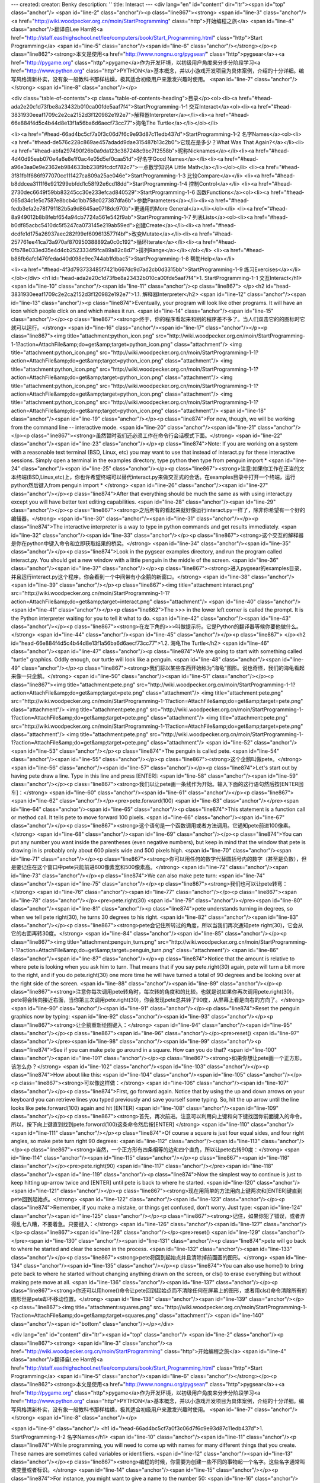 ---
created: 
creator: Benky
description: ''
title: Interact
---
<div lang="en" id="content" dir="ltr"><span id="top" class="anchor"/>
<span id="line-2" class="anchor"/><p class="line867"><strong> <span id="line-3" class="anchor"/><a href="http://wiki.woodpecker.org.cn/moin/StartProgramming" class="http">开始编程之旅</a> <span id="line-4" class="anchor"/>翻译自Lee Harr的<a href="http://staff.easthighschool.net/lee/computers/book/Start_Programming.html" class="http">Start Programming</a> <span id="line-5" class="anchor"/><span id="line-6" class="anchor"/></strong></p><p class="line862"><strong>本文是使用<a href="http://www.nongnu.org/pygsear/" class="http">pygsear</a>+<a href="http://pygame.org" class="http">pygame</a>作为开发环境，以初级用户角度来分步分阶段学习<a href="http://www.python.org"
class="http">PYTHON</a>基本概念，并以小游戏开发项目为具体案例，介绍的十分详细。编写风格清新朴实，没有象一般教科书那样枯燥，极其适合初级用户来激发兴趣时使用。 <span id="line-7" class="anchor"/></strong> <span id="line-8" class="anchor"/></p>

<div class="table-of-contents"><p class="table-of-contents-heading">目录</p><ol><li><a href="#head-ada2e20c1d73fbe8a23432b010ca00fde5aaf7f4">StartProgramming-1-1 交互Interact</a><ol><li><a href="#head-3831930eeaf1709c2e2ca2152d3f120982e192e7">解释器Interpreter</a></li><li><a href="#head-66e884f4d5c4b44d8e13f1a56ba6d6aecf73cc77">海龟The Turtle</a></li></ol></li>


<li><a href="#head-66ad4bc5cf7a0f3c06d7f6c9e93d87c11edb437d">StartProgramming-1-2 名字Names</a><ol><li><a href="#head-de576c228c869ae457adadd9dae315487b13c2b0">它现在是多少？What Was That Again?</a></li><li><a href="#head-abfa297490f26b0a9da123c387248c9bc7f2558b">昵称Nicknames</a></li><li><a href="#head-4d40d95eab070e4a6e8e1f0ac4e05d5ef0caa51d">好名字Good Names</a></li><li><a href="#head-a96e3aa0e9e2362eb984633bb238f9fcdcf782c7">一点数学知识A Little
Math</a></li></ol></li>
<li><a href="#head-3f81fb1f686f977070cc111427ca809a25ae046e">StartProgramming-1-3 比较Compare</a></li>
<li><a href="#head-b8ddcea3111f6e921299ebfdd1c58f92e6cd18dd">StartProgramming-1-4 控制Control</a></li>
<li><a href="#head-2730dec6649f59bb83245cc30e233efcad840529">StartProgramming-1-6 函数Functions</a><ol><li><a href="#head-065d34c1e5c7587e8bcb4c1bb758c027387dfa6b">参数Parameters</a></li><li><a href="#head-fedb3efa2e78f791182b5a9d8645ae0718dc970b">更通用的More General</a></li></ol></li>
<li><a href="#head-8a949012b8b8febf654a94cb7724a561e542f9ab">StartProgramming-1-7 列表Lists</a><ol><li><a href="#head-b0df85acbc5410dc5f5247ca073145e219ab59ed">创建Create</a></li><li><a href="#head-dcdfe1d175a26937aec282f99ef609613577f4bf">改变Mutate</a></li><li><a href="#head-257761ee41ca73a970af870950388892a0c0c192">循环Iterate</a></li><li><a href="#head-0fb78e033ed35e4d4cb2523334f9fca89a82c8d7">排列Range</a></li></ol></li>
<li><a href="#head-b86fb6afc1476fedad40d098e9ec744ab1fdbac5">StartProgramming-1-8 帮助Help</a></li>

<li><a href="#head-4f3d793733485f7421b667dc9d7ad2cb0d3315bb">StartProgramming-1-9 练习Exercises</a></li></ol></div>
<h1 id="head-ada2e20c1d73fbe8a23432b010ca00fde5aaf7f4">1. StartProgramming-1-1 交互Interact</h1>
<span id="line-10" class="anchor"/><span id="line-11" class="anchor"/><p class="line867">
</p><h2 id="head-3831930eeaf1709c2e2ca2152d3f120982e192e7">1.1. 解释器Interpreter</h2>
<span id="line-12" class="anchor"/><span id="line-13" class="anchor"/><p class="line874">Eventually, your program will look like other programs. It will have an icon which people click on and which makes it run. <span id="line-14" class="anchor"/><span id="line-15" class="anchor"/></p><p class="line867"><strong>终于，你的程序看起来和别的程序差不多了。当人们双击它的的图标时它就可以运行。</strong> <span id="line-16" class="anchor"/><span id="line-17" class="anchor"/></p><p class="line867"><img title="attachment:python_icon.png" src="http://wiki.woodpecker.org.cn/moin/StartProgramming-1-1?action=AttachFile&amp;do=get&amp;target=python_icon.png" class="attachment"/>  <img title="attachment:python_icon.png" src="http://wiki.woodpecker.org.cn/moin/StartProgramming-1-1?action=AttachFile&amp;do=get&amp;target=python_icon.png"
class="attachment"/>  <img title="attachment:python_icon.png" src="http://wiki.woodpecker.org.cn/moin/StartProgramming-1-1?action=AttachFile&amp;do=get&amp;target=python_icon.png" class="attachment"/>  <img title="attachment:python_icon.png" src="http://wiki.woodpecker.org.cn/moin/StartProgramming-1-1?action=AttachFile&amp;do=get&amp;target=python_icon.png" class="attachment"/>  <img title="attachment:python_icon.png" src="http://wiki.woodpecker.org.cn/moin/StartProgramming-1-1?action=AttachFile&amp;do=get&amp;target=python_icon.png" class="attachment"/> <span id="line-18" class="anchor"/><span id="line-19" class="anchor"/></p><p class="line874">For now, though, we will be working from the command line -- interactive mode. <span id="line-20" class="anchor"/><span id="line-21" class="anchor"/></p><p
class="line867"><strong>虽然暂时我们还必须工作在命令行会话模式下面。</strong> <span id="line-22" class="anchor"/><span id="line-23" class="anchor"/></p><p class="line874">Note: If you are working on a system with a reasonable text terminal (BSD, Linux, etc) you may want to use that instead of interact.py for these interactive sessions. Simply open a terminal in the examples directory, type python then type from penguin import * <span id="line-24" class="anchor"/><span id="line-25" class="anchor"/></p><p class="line867"><strong>注意:如果你工作在正当的文本终端(BSD,Linux,etc)上，你也许希望终端可以替代interact.py来做交互式的会话。在examples目录中打开一个终端，运行python然后键入from penguin import * </strong> <span id="line-26" class="anchor"/><span id="line-27"
class="anchor"/></p><p class="line874">After that everything should be much the same as with using interact.py except you will have better text editing capabilities. <span id="line-28" class="anchor"/><span id="line-29" class="anchor"/></p><p class="line867"><strong>之后所有的看起来就好像运行interact.py一样了，除非你希望有一个好的编辑器。</strong> <span id="line-30" class="anchor"/><span id="line-31" class="anchor"/></p><p class="line874">The interactive interpreter is a way to type in python commands and get results immediately. <span id="line-32" class="anchor"/><span id="line-33" class="anchor"/></p><p class="line867"><strong>这个交互的解释器是你在python中键入命令和立即获取结果的桥梁。</strong> <span id="line-34" class="anchor"/><span id="line-35" class="anchor"/></p><p
class="line874">Look in the pygsear examples directory, and run the program called interact.py. You should get a new window with a little penguin in the middle of the screen. <span id="line-36" class="anchor"/><span id="line-37" class="anchor"/></p><p class="line867"><strong>进入pygsear的examples目录，并且运行interact.py这个程序。你会看到一个中间带有小企鹅的新窗口。</strong> <span id="line-38" class="anchor"/><span id="line-39" class="anchor"/></p><p class="line867"><img title="attachment:interact.png" src="http://wiki.woodpecker.org.cn/moin/StartProgramming-1-1?action=AttachFile&amp;do=get&amp;target=interact.png" class="attachment"/> <span id="line-40" class="anchor"/><span id="line-41" class="anchor"/></p><p class="line862">The >>> in the lower left corner is called the prompt. It is the Python
interpreter waiting for you to tell it what to do. <span id="line-42" class="anchor"/><span id="line-43" class="anchor"/></p><p class="line867"><strong>在左下角的>>>叫做提示符。它是Python的翻译器等候你要他做什么。</strong> <span id="line-44" class="anchor"/><span id="line-45" class="anchor"/></p><p class="line867">
</p><h2 id="head-66e884f4d5c4b44d8e13f1a56ba6d6aecf73cc77">1.2. 海龟The Turtle</h2>
<span id="line-46" class="anchor"/><span id="line-47" class="anchor"/><p class="line874">We are going to start with something called "turtle" graphics. Oddly enough, our turtle will look like a penguin. <span id="line-48" class="anchor"/><span id="line-49" class="anchor"/></p><p class="line867"><strong>我们将以某些东西开始称为“海龟”图形。说也奇怪，我们的海龟看起来像一只企鹅。</strong> <span id="line-50" class="anchor"/><span id="line-51" class="anchor"/></p><p class="line867"><img title="attachment:pete.png" src="http://wiki.woodpecker.org.cn/moin/StartProgramming-1-1?action=AttachFile&amp;do=get&amp;target=pete.png" class="attachment"/> <img title="attachment:pete.png" src="http://wiki.woodpecker.org.cn/moin/StartProgramming-1-1?action=AttachFile&amp;do=get&amp;target=pete.png" class="attachment"/> <img title="attachment:pete.png"
src="http://wiki.woodpecker.org.cn/moin/StartProgramming-1-1?action=AttachFile&amp;do=get&amp;target=pete.png" class="attachment"/> <img title="attachment:pete.png" src="http://wiki.woodpecker.org.cn/moin/StartProgramming-1-1?action=AttachFile&amp;do=get&amp;target=pete.png" class="attachment"/> <img title="attachment:pete.png" src="http://wiki.woodpecker.org.cn/moin/StartProgramming-1-1?action=AttachFile&amp;do=get&amp;target=pete.png" class="attachment"/>  <span id="line-52" class="anchor"/><span id="line-53" class="anchor"/></p><p class="line874">The penguin is called pete. <span id="line-54" class="anchor"/><span id="line-55" class="anchor"/></p><p class="line867"><strong>这个企鹅叫做pete。</strong> <span id="line-56" class="anchor"/><span id="line-57" class="anchor"/></p><p class="line874">Let's start out by having pete draw a line. Type in this line and
press [ENTER]: <span id="line-58" class="anchor"/><span id="line-59" class="anchor"/></p><p class="line867"><strong>我们以让pete画一条线作为开始。输入下面的这行语句然后按[ENTER回车]：</strong> <span id="line-60" class="anchor"/><span id="line-61" class="anchor"/></p><p class="line867"><span id="line-62" class="anchor"/></p><pre>pete.forward(100)
<span id="line-63" class="anchor"/></pre><span id="line-64" class="anchor"/><span id="line-65" class="anchor"/><p class="line874">This statement is a function call or method call. It tells pete to move forward 100 pixels. <span id="line-66" class="anchor"/><span id="line-67" class="anchor"/></p><p class="line867"><strong>这个语句是一个函数调用或者方法调用。它通知pete前进100像素。</strong> <span id="line-68" class="anchor"/><span id="line-69" class="anchor"/></p><p class="line874">You can put any number you want inside the parentheses (even negative numbers), but keep in mind that the window that pete is drawing in is probably only about 600 pixels wide and 500 pixels high. <span id="line-70" class="anchor"/><span id="line-71" class="anchor"/></p><p
class="line867"><strong>你可以用任何的数字代替圆括号内的数字（甚至是负数），但是要记住在这个窗口中pete只能前进600像素宽和500像素高。</strong> <span id="line-72" class="anchor"/><span id="line-73" class="anchor"/></p><p class="line874">We can also make pete turn: <span id="line-74" class="anchor"/><span id="line-75" class="anchor"/></p><p class="line867"><strong>我们也可以让pete转弯：</strong> <span id="line-76" class="anchor"/><span id="line-77" class="anchor"/></p><p class="line867"><span id="line-78" class="anchor"/></p><pre>pete.right(30)
<span id="line-79" class="anchor"/></pre><span id="line-80" class="anchor"/><span id="line-81" class="anchor"/><p class="line874">pete understands turning in degrees, so when we tell pete right(30), he turns 30 degrees to his right. <span id="line-82" class="anchor"/><span id="line-83" class="anchor"/></p><p class="line867"><strong>pete会记住所转过的角度，所以当我们再次通知pete right(30)，它会从它的右面再转30度。</strong> <span id="line-84" class="anchor"/><span id="line-85" class="anchor"/></p><p class="line867"><img title="attachment:penguin_turn.png" src="http://wiki.woodpecker.org.cn/moin/StartProgramming-1-1?action=AttachFile&amp;do=get&amp;target=penguin_turn.png" class="attachment"/> <span id="line-86" class="anchor"/><span id="line-87" class="anchor"/></p><p class="line874">Notice that the amount
is relative to where pete is looking when you ask him to turn. That means that if you say pete.right(30) again, pete will turn a bit more to the right, and if you do pete.right(30) one more time he will have turned a total of 90 degrees and be looking over at the right side of the screen. <span id="line-88" class="anchor"/><span id="line-89" class="anchor"/></p><p class="line867"><strong>注意你每次调用pete转角时，每次转的角度和的比较。也就是说如果你再次调用pete.right(30)，pete将会转向接近右面，当你第三次调用pete.right(30)，你会发现pete总共转了90度，从屏幕上看是向右的方向了。</strong> <span id="line-90" class="anchor"/><span id="line-91" class="anchor"/></p><p class="line874">Reset the penguin graphics now by typing: <span id="line-92" class="anchor"/><span id="line-93"
class="anchor"/></p><p class="line867"><strong>让企鹅重新绘图键入：</strong> <span id="line-94" class="anchor"/><span id="line-95" class="anchor"/></p><p class="line867"><span id="line-96" class="anchor"/></p><pre>reset()
<span id="line-97" class="anchor"/></pre><span id="line-98" class="anchor"/><span id="line-99" class="anchor"/><p class="line874">See if you can make pete go around in a square. How can you do that? <span id="line-100" class="anchor"/><span id="line-101" class="anchor"/></p><p class="line867"><strong>如果你想让pete画一个正方形。该怎么办？</strong> <span id="line-102" class="anchor"/><span id="line-103" class="anchor"/></p><p class="line874">How about like this: <span id="line-104" class="anchor"/><span id="line-105" class="anchor"/></p><p class="line867"><strong>可以像这样做：</strong> <span id="line-106" class="anchor"/><span id="line-107" class="anchor"/></p><p class="line874">First, go forward again. Notice that by using the up and down arrows on your keyboard you can
retrieve lines you typed previously and save yourself some typing. So, hit the up arrow until the line looks like pete.forward(100) again and hit [ENTER] <span id="line-108" class="anchor"/><span id="line-109" class="anchor"/></p><p class="line867"><strong>首先，再次前进。注意可以利用向上键和向下键找回你前面键入的命令。所以，按下向上键直到找到pete.forword(100)这条命令然后按[ENTER] </strong> <span id="line-110" class="anchor"/><span id="line-111" class="anchor"/></p><p class="line874">Of course a square is just four equal sides, and four right angles, so make pete turn right 90 degrees: <span id="line-112" class="anchor"/><span id="line-113" class="anchor"/></p><p class="line867"><strong>当然，一个正方形有四条相等的边和四个直角，所以让pete右转90度：</strong> <span
id="line-114" class="anchor"/><span id="line-115" class="anchor"/></p><p class="line867"><span id="line-116" class="anchor"/></p><pre>pete.right(90)
<span id="line-117" class="anchor"/></pre><span id="line-118" class="anchor"/><span id="line-119" class="anchor"/><p class="line874">Now the simplest way to continue is just to keep hitting up-arrow twice and [ENTER] until pete is back to where he started. <span id="line-120" class="anchor"/><span id="line-121" class="anchor"/></p><p class="line867"><strong>现在用简单的方法用向上键两次和[ENTER]键直到pete回到起始点。</strong> <span id="line-122" class="anchor"/><span id="line-123" class="anchor"/></p><p class="line874">Remember, if you make a mistake, or things get confused, don't worry. Just type: <span id="line-124" class="anchor"/><span id="line-125" class="anchor"/></p><p class="line867"><strong>记住，如果你犯了错误，或者弄得乱七八糟，不要着急。只要键入：</strong> <span
id="line-126" class="anchor"/><span id="line-127" class="anchor"/></p><p class="line867"><span id="line-128" class="anchor"/></p><pre>reset()
<span id="line-129" class="anchor"/></pre><span id="line-130" class="anchor"/><span id="line-131" class="anchor"/><p class="line874">pete will go back to where he started and clear the screen in the process. <span id="line-132" class="anchor"/><span id="line-133" class="anchor"/></p><p class="line867"><strong>pete将回到起始点并且清除掉前面画的图形。</strong> <span id="line-134" class="anchor"/><span id="line-135" class="anchor"/></p><p class="line874">You can also use home() to bring pete back to where he started without changing anything drawn on the screen, or cls() to erase everything but without making pete move at all. <span id="line-136" class="anchor"/><span id="line-137" class="anchor"/></p><p
class="line867"><strong>你还可以用home()命令让pete回到起始点而不清除任何在屏幕上的图形，或者用cls()命令清除所有的图形但是pete却不移动位置。</strong> <span id="line-138" class="anchor"/><span id="line-139" class="anchor"/></p><p class="line867"><img title="attachment:squares.png" src="http://wiki.woodpecker.org.cn/moin/StartProgramming-1-1?action=AttachFile&amp;do=get&amp;target=squares.png" class="attachment"/> <span id="line-140" class="anchor"/><span id="bottom" class="anchor"/></p></div>

<div lang="en" id="content" dir="ltr"><span id="top" class="anchor"/>
<span id="line-2" class="anchor"/><p class="line867"><strong> <span id="line-3" class="anchor"/><a href="http://wiki.woodpecker.org.cn/moin/StartProgramming" class="http">开始编程之旅</a> <span id="line-4" class="anchor"/>翻译自Lee Harr的<a href="http://staff.easthighschool.net/lee/computers/book/Start_Programming.html" class="http">Start Programming</a> <span id="line-5" class="anchor"/><span id="line-6" class="anchor"/></strong></p><p class="line862"><strong>本文是使用<a href="http://www.nongnu.org/pygsear/" class="http">pygsear</a>+<a href="http://pygame.org" class="http">pygame</a>作为开发环境，以初级用户角度来分步分阶段学习<a href="http://www.python.org"
class="http">PYTHON</a>基本概念，并以小游戏开发项目为具体案例，介绍的十分详细。编写风格清新朴实，没有象一般教科书那样枯燥，极其适合初级用户来激发兴趣时使用。 <span id="line-7" class="anchor"/></strong> <span id="line-8" class="anchor"/></p>


<span id="line-9" class="anchor"/>
<h1 id="head-66ad4bc5cf7a0f3c06d7f6c9e93d87c11edb437d">1. StartProgramming-1-2 名字Names</h1>
<span id="line-10" class="anchor"/><span id="line-11" class="anchor"/><p class="line874">While programming, you will need to come up with names for many different things that you create. These names are sometimes called variables or identifiers. <span id="line-12" class="anchor"/><span id="line-13" class="anchor"/></p><p class="line867"><strong>编程的时候，你需要为创建一些不同的事物起一个名字。这些名字通常叫做变量或者标识。</strong> <span id="line-14" class="anchor"/><span id="line-15" class="anchor"/></p><p class="line874">For instance, you might want to give a name to the number 50: <span id="line-16" class="anchor"/><span id="line-17" class="anchor"/></p><p class="line867"><strong>例如，你也许想让一个名字等于50：</strong> <span id="line-18" class="anchor"/><span
id="line-19" class="anchor"/></p><p class="line867"><span id="line-20" class="anchor"/></p><pre>length = 50
<span id="line-21" class="anchor"/></pre><span id="line-22" class="anchor"/><span id="line-23" class="anchor"/><p class="line867"><img title="attachment:box_length.png" src="http://wiki.woodpecker.org.cn/moin/StartProgramming-1-2?action=AttachFile&amp;do=get&amp;target=box_length.png" class="attachment"/> <span id="line-24" class="anchor"/><span id="line-25" class="anchor"/></p><p class="line874">This box represents an integer object which has been given the name length. <span id="line-26" class="anchor"/><span id="line-27" class="anchor"/></p><p class="line867"><strong>这个箱子代表有一个被命名为length的整数对象。</strong> <span id="line-28" class="anchor"/><span id="line-29" class="anchor"/></p><p class="line874">This might seem like a silly idea, but imagine the number is used many times throughout your
code, and suddenly you realize you need to change the 50 to 75. <span id="line-30" class="anchor"/><span id="line-31" class="anchor"/></p><p class="line867"><strong>这可能是一个不形象地比喻，但是想象这个数值在你的代码中多次用到，并且突然你意识到需要将50更改为75。</strong> <span id="line-32" class="anchor"/><span id="line-33" class="anchor"/></p><p class="line874">You might do this: <span id="line-34" class="anchor"/><span id="line-35" class="anchor"/></p><p class="line867"><strong>你还要做这些：</strong> <span id="line-36" class="anchor"/><span id="line-37" class="anchor"/></p><p class="line867"><span id="line-38" class="anchor"/></p><pre>forward(50)
<span id="line-39" class="anchor"/>right(90)
<span id="line-40" class="anchor"/>forward(50)
<span id="line-41" class="anchor"/>right(90)
<span id="line-42" class="anchor"/>forward(50)
<span id="line-43" class="anchor"/>right(90)
<span id="line-44" class="anchor"/>forward(50)
<span id="line-45" class="anchor"/>right(90)
<span id="line-46" class="anchor"/></pre><span id="line-47" class="anchor"/><span id="line-48" class="anchor"/><p class="line874">You could then use the find/replace function in your editor to change all of the 50s to 75s, but there is a good chance that you might miss one. Even worse, if this code were part of a much larger section, you might accidentally change a 50 that has nothing to do with this change. <span id="line-49" class="anchor"/><span id="line-50" class="anchor"/></p><p class="line867"><strong>你可以利用你编辑器的查找替换功能来替换所有的 50 到 75，但是这样你就失去了非常好的机会。更坏的情况，如果这些代码是一个大代码块的一部分，你可能替换掉了某个不希望被替换的50。</strong> <span id="line-51" class="anchor"/><span id="line-52" class="anchor"/></p><p
class="line874">This is much better: <span id="line-53" class="anchor"/><span id="line-54" class="anchor"/></p><p class="line867"><strong>这样做会更好：</strong> <span id="line-55" class="anchor"/><span id="line-56" class="anchor"/></p><p class="line867"><span id="line-57" class="anchor"/></p><pre>length = 50
<span id="line-58" class="anchor"/>
<span id="line-59" class="anchor"/>forward(length)
<span id="line-60" class="anchor"/>right(90)
<span id="line-61" class="anchor"/>forward(length)
<span id="line-62" class="anchor"/>right(90)
<span id="line-63" class="anchor"/>forward(length)
<span id="line-64" class="anchor"/>right(90)
<span id="line-65" class="anchor"/>forward(length)
<span id="line-66" class="anchor"/>right(90)
<span id="line-67" class="anchor"/></pre><span id="line-68" class="anchor"/><span id="line-69" class="anchor"/><p class="line874">So, if you needed to change the size of your squares from 50 to 75, instead of having to go through and change all of the 50s to 75s, you can just change length = 50 to length = 75 and instantly make all of the needed changes. <span id="line-70" class="anchor"/><span id="line-71" class="anchor"/></p><p class="line867"><strong>所以，如果你需要把正方形的大小从50 改为 75，你可以改变 length = 50 到 length = 75来代替搜寻和替换所有的50 到 75并且马上可以实现你想要替换的。</strong> <span id="line-72" class="anchor"/><span id="line-73" class="anchor"/></p><p class="line867"><img title="attachment:box_length_move.png"
src="http://wiki.woodpecker.org.cn/moin/StartProgramming-1-2?action=AttachFile&amp;do=get&amp;target=box_length_move.png" class="attachment"/> <span id="line-74" class="anchor"/><span id="line-75" class="anchor"/></p><p class="line874">This picture shows the name length being taken from the 50 object and placed on the 75 object. <span id="line-76" class="anchor"/><span id="line-77" class="anchor"/></p><p class="line867"><strong>这幅图片展示了变量 length 如何从 50转变到 75的。</strong> <span id="line-78" class="anchor"/><span id="line-79" class="anchor"/></p><p class="line867">
</p><h2 id="head-de576c228c869ae457adadd9dae315487b13c2b0">1.1. 它现在是多少？What Was That Again?</h2>
<span id="line-80" class="anchor"/><span id="line-81" class="anchor"/><p class="line874">Once you have created variables, you will want to be able to see and to use the values they are holding on to. In the interactive session, you can just mention the name again, and the interpreter will tell you what it is. <span id="line-82" class="anchor"/><span id="line-83" class="anchor"/></p><p class="line867"><strong>当你创建了一个变量，你也许想知道这个变量现在等于多少。在交互环境下，你可以输入变量的名字，解释器就会告诉你答案。</strong> <span id="line-84" class="anchor"/><span id="line-85" class="anchor"/></p><p class="line867"><strong>比如</strong>Like this: <span id="line-86" class="anchor"/><span id="line-87" class="anchor"/></p><p class="line867"><span id="line-88"
class="anchor"/></p><pre>>>> car = 'Ford Fairlane'
<span id="line-89" class="anchor"/>>>> weight = 1700
<span id="line-90" class="anchor"/>>>> length = 23.4
<span id="line-91" class="anchor"/>>>> has_trunk = True
<span id="line-92" class="anchor"/>>>> car
<span id="line-93" class="anchor"/>'Ford Fairlane'
<span id="line-94" class="anchor"/>>>> weight
<span id="line-95" class="anchor"/>1700
<span id="line-96" class="anchor"/>>>> length
<span id="line-97" class="anchor"/>23.399999999999999
<span id="line-98" class="anchor"/>>>> has_trunk
<span id="line-99" class="anchor"/>True
<span id="line-100" class="anchor"/></pre><span id="line-101" class="anchor"/><span id="line-102" class="anchor"/><p class="line874">Notice here that there are a few different types of values that your variable names can be attached to. <span id="line-103" class="anchor"/><span id="line-104" class="anchor"/></p><p class="line867"><strong>注意在这里只能有少数不同类型的值可以赋予给你的变量。</strong> <span id="line-105" class="anchor"/><span id="line-106" class="anchor"/></p><p class="line874">'Ford Fairlane' is a string -- a series of characters enclosed in quotes. 1700 is an integer with nothing after the decimal point. 23.4 is called a floating point number -- it can have a fractional value, and notice that the value stored may not be exactly what you specified. True and False
are available as boolean values. <span id="line-107" class="anchor"/><span id="line-108" class="anchor"/></p><p class="line867"><strong> 'Ford Fairlane' 是一个 字符串 -- 一个包围在引号里面的有序的字符序列。1700是一个整数在它的小数点后面没有任何数字。23.4叫做浮点数 -- 它拥有一个小数的值，但是注意这里的值不一定是你指定的值。 True 和False是两个可用的布尔值。（真假值）</strong> <span id="line-109" class="anchor"/><span id="line-110" class="anchor"/></p><p class="line867">
</p><h2 id="head-abfa297490f26b0a9da123c387248c9bc7f2558b">1.2. 昵称Nicknames</h2>
<span id="line-111" class="anchor"/><span id="line-112" class="anchor"/><p class="line874">When we used the calls pete.forward() and pete.right() to make a square, the words forward and right are names for different methods that pete the Penguin object understands. <span id="line-113" class="anchor"/><span id="line-114" class="anchor"/></p><p class="line867"><strong>当你调用函数pete.forward() 和 pete.right()来画一个正方形，单词forward 和right 是企鹅pete所能理解的两个不同名字的方法。</strong> <span id="line-115" class="anchor"/><span id="line-116" class="anchor"/></p><p class="line874">Sometimes it is helpful to have more than one name for things. For instance, if you get tired of typing out pete.forward all the time, you could do: <span id="line-117" class="anchor"/><span
id="line-118" class="anchor"/></p><p class="line867"><strong>有时有不止一种方法能够达到同样的效果。例如当你厌倦输入 pete.forward 时，你可以：</strong> <span id="line-119" class="anchor"/><span id="line-120" class="anchor"/></p><p class="line867"><span id="line-121" class="anchor"/></p><pre>forward = pete.forward
<span id="line-122" class="anchor"/></pre><span id="line-123" class="anchor"/><span id="line-124" class="anchor"/><p class="line874">and then even: <span id="line-125" class="anchor"/><span id="line-126" class="anchor"/></p><p class="line867"><strong>甚至：</strong> <span id="line-127" class="anchor"/><span id="line-128" class="anchor"/></p><p class="line867"><span id="line-129" class="anchor"/></p><pre>fd = forward
<span id="line-130" class="anchor"/></pre><span id="line-131" class="anchor"/><span id="line-132" class="anchor"/><p class="line874">(Note that there are no parenthesis at the end of any of the names.) <span id="line-133" class="anchor"/><span id="line-134" class="anchor"/></p><p class="line867"><strong>（注意这里的名字后面都没有圆括号。）</strong> <span id="line-135" class="anchor"/><span id="line-136" class="anchor"/></p><p class="line874">Now, instead of using pete.forward(20), you could just say fd(20) <span id="line-137" class="anchor"/><span id="line-138" class="anchor"/></p><p class="line867"><strong>现在，代替pete.forward(20)， 你可以只输入fd(20)</strong> <span id="line-139" class="anchor"/><span id="line-140" class="anchor"/></p><p class="line874">Of course,
forward(20) and pete.forward(20) still work too. An object can have as many names or aliases as you would like to give it. <span id="line-141" class="anchor"/><span id="line-142" class="anchor"/></p><p class="line867"><strong>当然， forward(20) 和 pete.forward(20) 仍然可以运行。一件事物可以有许多你喜欢的名字或者别名。</strong> <span id="line-143" class="anchor"/><span id="line-144" class="anchor"/></p><p class="line867"><img title="attachment:box_forward.png" src="http://wiki.woodpecker.org.cn/moin/StartProgramming-1-2?action=AttachFile&amp;do=get&amp;target=box_forward.png" class="attachment"/> <span id="line-145" class="anchor"/><span id="line-146" class="anchor"/></p><p class="line874">Here the method object pete.forward has been given many different names: forward, fd and foo. <span id="line-147"
class="anchor"/><span id="line-148" class="anchor"/></p><p class="line867"><strong>在这里，方法pete.forward 被赋予了许多不同的名字： forward，fd 和foo。</strong> <span id="line-149" class="anchor"/><span id="line-150" class="anchor"/></p><p class="line867">
</p><h2 id="head-4d40d95eab070e4a6e8e1f0ac4e05d5ef0caa51d">1.3. 好名字Good Names</h2>
<span id="line-151" class="anchor"/><span id="line-152" class="anchor"/><p class="line874">Making short names -- like using fd for pete.forward -- can save you a lot of time and typing when working in the interactive interpreter. <span id="line-153" class="anchor"/><span id="line-154" class="anchor"/></p><p class="line867"><strong>用一个简短的名字 -- 就像用 fd 代替 pete.forward -- 可以在使用交互环境的时候为你节省很多时间和输入内容。</strong> <span id="line-155" class="anchor"/><span id="line-156" class="anchor"/></p><p class="line874">However, when you start creating longer programs, you need to balance two things: You do not want to not type too much, but also you need to be able to remember what a particular name refers to. <span id="line-157" class="anchor"/><span
id="line-158" class="anchor"/></p><p class="line867"><strong>任何时候，当你要创建一个比较长的程序时，你需要均衡两件事：你不想键入太多的内容，同时你也希望记住一项名字代表的内容。</strong> <span id="line-159" class="anchor"/><span id="line-160" class="anchor"/></p><p class="line874">Generally, unless a name will only be mentioned in one small area, you should not use names like: <span id="line-161" class="anchor"/><span id="line-162" class="anchor"/></p><p class="line867"><strong>通常，除非这个名字在一个很小的区域使用，你最好不要用像这样的名字：</strong> <span id="line-163" class="anchor"/><span id="line-164" class="anchor"/></p><p class="line867"><span id="line-165" class="anchor"/></p><pre>a
<span id="line-166" class="anchor"/>i
<span id="line-167" class="anchor"/>q
<span id="line-168" class="anchor"/></pre><span id="line-169" class="anchor"/><span id="line-170" class="anchor"/><p class="line874">since it is just too difficult to understand what they mean. <span id="line-171" class="anchor"/><span id="line-172" class="anchor"/></p><p class="line867"><strong>这样的话就非常难理解名字代表什么意思。</strong> <span id="line-173" class="anchor"/><span id="line-174" class="anchor"/></p><p class="line874">Instead, think about what the names refer to, and use names like: <span id="line-175" class="anchor"/><span id="line-176" class="anchor"/></p><p class="line867"><strong>替代的做法是，想一下这个名字代表什么意思，然后这样来用：</strong> <span id="line-177" class="anchor"/><span id="line-178" class="anchor"/></p><p class="line867"><span
id="line-179" class="anchor"/></p><pre>number_of_apples
<span id="line-180" class="anchor"/>appleindex
<span id="line-181" class="anchor"/>quitAppleGame
<span id="line-182" class="anchor"/></pre><span id="line-183" class="anchor"/><span id="line-184" class="anchor"/><p class="line874">Notice that there are a few different styles used to name things. <span id="line-185" class="anchor"/><span id="line-186" class="anchor"/></p><p class="line867"><strong>注意这里有一些不同的风格用在名字上。</strong> <span id="line-187" class="anchor"/><span id="line-188" class="anchor"/></p><p class="line874">You should read through some other people's code and choose a style that you like, then try to use the same style consistently in all of your code. <span id="line-189" class="anchor"/><span id="line-190" class="anchor"/></p><p
class="line867"><strong>你可以通过阅读别人的代码然后选择一种你喜欢的命名风格，并在你所有的代码中总是运用这种相同的风格。</strong> <span id="line-191" class="anchor"/><span id="line-192" class="anchor"/></p><p class="line867">
</p><h2 id="head-a96e3aa0e9e2362eb984633bb238f9fcdcf782c7">1.4. 一点数学知识A Little Math</h2>
<span id="line-193" class="anchor"/><span id="line-194" class="anchor"/><p class="line874">Sometimes you do not know exactly what you want to store in a variable, but you could calculate it from other values that you do know. Just use mathematical symbols, and Python will do the calculations for you. <span id="line-195" class="anchor"/><span id="line-196" class="anchor"/></p><p class="line867"><strong>许多时候你不知道存储在变量中的精确值是多少，但是可以通过其他已知的值计算出来，现在就用数学符号，Python可以帮你计算它。</strong> <span id="line-197" class="anchor"/><span id="line-198" class="anchor"/></p><p class="line867"><strong>例如：</strong>Like this: <span id="line-199" class="anchor"/><span id="line-200" class="anchor"/></p><p class="line867"><span id="line-201"
class="anchor"/></p><pre>>>> price = 125
<span id="line-202" class="anchor"/>>>> tax_rate = 0.08
<span id="line-203" class="anchor"/>>>> tax = price * tax_rate
<span id="line-204" class="anchor"/>>>> total = price + tax
<span id="line-205" class="anchor"/>>>> total
<span id="line-206" class="anchor"/>135.0
<span id="line-207" class="anchor"/>>>> shares = 4
<span id="line-208" class="anchor"/>>>> total_per_share = total / shares
<span id="line-209" class="anchor"/>>>> total_per_share
<span id="line-210" class="anchor"/>33.75
<span id="line-211" class="anchor"/></pre><span id="line-212" class="anchor"/><span id="line-213" class="anchor"/><p class="line874">So, to multiply two numbers, use the * <span id="line-214" class="anchor"/><span id="line-215" class="anchor"/></p><p class="line867"><strong>所以，两个数相乘，用 *</strong> <span id="line-216" class="anchor"/><span id="line-217" class="anchor"/></p><p class="line874">Division uses the / <span id="line-218" class="anchor"/><span id="line-219" class="anchor"/></p><p class="line867"><strong>除法用/ </strong> <span id="line-220" class="anchor"/><span id="bottom" class="anchor"/></p></div>


<div lang="en" id="content" dir="ltr"><span id="top" class="anchor"/>
<span id="line-2" class="anchor"/><p class="line867"><strong> <span id="line-3" class="anchor"/><a href="http://wiki.woodpecker.org.cn/moin/StartProgramming" class="http">开始编程之旅</a> <span id="line-4" class="anchor"/>翻译自Lee Harr的<a href="http://staff.easthighschool.net/lee/computers/book/Start_Programming.html" class="http">Start Programming</a> <span id="line-5" class="anchor"/><span id="line-6" class="anchor"/></strong></p><p class="line862"><strong>本文是使用<a href="http://www.nongnu.org/pygsear/" class="http">pygsear</a>+<a href="http://pygame.org" class="http">pygame</a>作为开发环境，以初级用户角度来分步分阶段学习<a href="http://www.python.org"
class="http">PYTHON</a>基本概念，并以小游戏开发项目为具体案例，介绍的十分详细。编写风格清新朴实，没有象一般教科书那样枯燥，极其适合初级用户来激发兴趣时使用。 <span id="line-7" class="anchor"/></strong> <span id="line-8" class="anchor"/></p>


<span id="line-9" class="anchor"/>
<h1 id="head-3f81fb1f686f977070cc111427ca809a25ae046e">1. StartProgramming-1-3 比较Compare</h1>
<span id="line-10" class="anchor"/><span id="line-11" class="anchor"/><p class="line874">You know how to give objects names, but you will also need to know how to tell if one thing is the same as another, or if it is equal, greater or less than another. <span id="line-12" class="anchor"/><span id="line-13" class="anchor"/></p><p class="line867"><strong>现在你知道如何给一个对象命名，但是你也需要知道如何表示一件事物和另外一件一样，或者相等，比较大或者较小。</strong> <span id="line-14" class="anchor"/><span id="line-15" class="anchor"/></p><p class="line874">To do this, we use comparison operators. <span id="line-16" class="anchor"/><span id="line-17" class="anchor"/></p><p class="line867"><strong>要做到这些，我们用比较运算符。</strong> <span id="line-18" class="anchor"/><span
id="line-19" class="anchor"/></p><p class="line874">The most common comparison is equality: <span id="line-20" class="anchor"/><span id="line-21" class="anchor"/></p><p class="line867"><strong>用的最多的运算符是相等：</strong> <span id="line-22" class="anchor"/><span id="line-23" class="anchor"/></p><p class="line867"><span id="line-24" class="anchor"/></p><pre>this == 5
<span id="line-25" class="anchor"/></pre><span id="line-26" class="anchor"/><span id="line-27" class="anchor"/><p class="line874">Note the difference between these two lines: <span id="line-28" class="anchor"/><span id="line-29" class="anchor"/></p><p class="line867"><strong>注意下面两行的不同之处：</strong> <span id="line-30" class="anchor"/><span id="line-31" class="anchor"/></p><p class="line867"><span id="line-32" class="anchor"/><span id="line-33" class="anchor"/><span id="line-34" class="anchor"/></p><div lang="en" dir="ltr" class="codearea">
<script type="text/javascript">
function isnumbered(obj) {
return obj.childNodes.length && obj.firstChild.childNodes.length && obj.firstChild.firstChild.className == 'LineNumber';
}
function nformat(num,chrs,add) {
var nlen = Math.max(0,chrs-(''+num).length), res = '';
while (nlen>0) { res += ' '; nlen-- }
return res+num+add;
}
function addnumber(did, nstart, nstep) {
var c = document.getElementById(did), l = c.firstChild, n = 1;
if (!isnumbered(c))
if (typeof nstart == 'undefined') nstart = 1;
if (typeof nstep  == 'undefined') nstep = 1;
n = nstart;
while (l != null) {
if (l.tagName == 'SPAN') {
var s = document.createElement('SPAN');
s.className = 'LineNumber'
s.appendChild(document.createTextNode(nformat(n,4,' ')));
n += nstep;
if (l.childNodes.length)
l.insertBefore(s, l.firstChild)
else
l.appendChild(s)
}
l = l.nextSibling;
}
return false;
}
function remnumber(did) {
var c = document.getElementById(did), l = c.firstChild;
if (isnumbered(c))
while (l != null) {
if (l.tagName == 'SPAN' && l.firstChild.className == 'LineNumber') l.removeChild(l.firstChild);
l = l.nextSibling;
}
return false;
}
function togglenumber(did, nstart, nstep) {
var c = document.getElementById(did);
if (isnumbered(c)) {
remnumber(did);
} else {
addnumber(did,nstart,nstep);
}
return false;
}
</script>

<script type="text/javascript">
document.write('<a href="#" onclick="return togglenumber(\'CA-f0165785f0e75adc2c222f7fa3ba4cc5e52182e4_000\', 1, 1);" \
class="codenumbers">Toggle line numbers<\/a>');
</script><a class="codenumbers" onclick="return togglenumber('CA-f0165785f0e75adc2c222f7fa3ba4cc5e52182e4_000', 1, 1);" href="#">Toggle line numbers</a>
<pre lang="en" id="CA-f0165785f0e75adc2c222f7fa3ba4cc5e52182e4_000" dir="ltr"><span class="line"><span class="LineNumber">   1 </span><span class="ID">this</span> <span class="Operator">=</span> <span class="Number">4</span></span>
<span class="line"><span class="LineNumber">   2 </span><span class="ID">this</span> <span class="Operator">==</span> <span class="Number">5</span><span class="Text"/></span>
</pre></div><span id="line-35" class="anchor"/><span id="line-36" class="anchor"/><p class="line874">The first line is an assignment. It uses 1 equals sign (=) and it says "Set the variable this equal to 4." This is naming, like we talked about on the last page. <span id="line-37" class="anchor"/><span id="line-38" class="anchor"/></p><p class="line867"><strong>第一行是一个赋值。 这用了一个等于号 (=) 并且表示“设置变量 this的值等于 4。”这是个赋值操作，像我们上面说得那样。</strong> <span id="line-39" class="anchor"/><span id="line-40" class="anchor"/></p><p class="line874">The second line is a
comparison. It uses 2 equals signs (==) and it asks a question: "Is the variable this equal to 5?" <span id="line-41" class="anchor"/><span id="line-42" class="anchor"/></p><p class="line867"><strong>第二行是一个比较操作。它用了2个等于号 (==) 并且提出了个问题："这个变量 this 是否等于 5?" </strong> <span id="line-43" class="anchor"/><span id="line-44" class="anchor"/></p><p class="line874">Try these lines in the Python interpreter: <span id="line-45" class="anchor"/><span id="line-46" class="anchor"/></p><p class="line867"><strong>在Python交互环境下试试下面的语句。</strong> <span id="line-47"
class="anchor"/><span id="line-48" class="anchor"/></p><div><table><tbody><tr>  <td><p class="line862">this = 5</p></td>
<td style="width: 50%; text-align: center;"><p class="line891"><img title="attachment:this5.png" src="http://wiki.woodpecker.org.cn/moin/StartProgramming-1-3?action=AttachFile&amp;do=get&amp;target=this5.png" class="attachment"/></p></td>
<td><p class="line862">assignment<strong>赋值</strong></p></td>
</tr>
<tr>  <td><span id="line-49" class="anchor"/><p class="line862">that = 10</p></td>
<td style="width: 50%; text-align: center;"><p class="line891"><img title="attachment:that10.png" src="http://wiki.woodpecker.org.cn/moin/StartProgramming-1-3?action=AttachFile&amp;do=get&amp;target=that10.png" class="attachment"/></p></td>
<td><p class="line862">assignment<strong>赋值</strong></p></td>
</tr>
<tr>  <td><span id="line-50" class="anchor"/><p class="line862">this == that</p></td>
<td style="width: 50%; text-align: center;"><p class="line891"><img title="attachment:this5.png" src="http://wiki.woodpecker.org.cn/moin/StartProgramming-1-3?action=AttachFile&amp;do=get&amp;target=this5.png" class="attachment"/> <img title="attachment:that10.png" src="http://wiki.woodpecker.org.cn/moin/StartProgramming-1-3?action=AttachFile&amp;do=get&amp;target=that10.png" class="attachment"/></p></td>
<td><p class="line862">True<strong>真</strong>or<strong>或者</strong>False<strong>假?</strong></p></td>
</tr>
<tr>  <td><span id="line-51" class="anchor"/><p class="line862">this = that</p></td>
<td style="width: 50%; text-align: center;"><p class="line891"><img title="attachment:thisthat10.png" src="http://wiki.woodpecker.org.cn/moin/StartProgramming-1-3?action=AttachFile&amp;do=get&amp;target=thisthat10.png" class="attachment"/></p></td>
<td><p class="line862">assignment<strong>赋值</strong></p></td>
</tr>
<tr>  <td><span id="line-52" class="anchor"/><p class="line862">this == that</p></td>
<td style="width: 50%; text-align: center;"><p class="line891"><img title="attachment:thisthat.png" src="http://wiki.woodpecker.org.cn/moin/StartProgramming-1-3?action=AttachFile&amp;do=get&amp;target=thisthat.png" class="attachment"/></p></td>
<td><p class="line862">True<strong>真</strong>or<strong>或者</strong>False<strong>假?</strong></p></td>
</tr>
</tbody></table></div><span id="line-53" class="anchor"/><span id="line-54" class="anchor"/><p class="line874">If this is equal to that then Python will return True (1) and if not, then Python returns False (0). <span id="line-55" class="anchor"/><span id="line-56" class="anchor"/></p><p class="line867"><strong>如果 this 等于 that 那么 Python 将返回 True真 (1) 否则， Python 返回False假 (0)。</strong> <span id="line-57" class="anchor"/><span id="line-58" class="anchor"/></p><p class="line874">Some other common comparisons: <span id="line-59" class="anchor"/><span id="line-60"
class="anchor"/></p><p class="line867"><strong>一些常用的比较：</strong> <span id="line-61" class="anchor"/><span id="line-62" class="anchor"/></p><div><table><tbody><tr>  <td><p class="line862">3 < 5</p></td>
<td><p class="line891"><img title="attachment:three.png" src="http://wiki.woodpecker.org.cn/moin/StartProgramming-1-3?action=AttachFile&amp;do=get&amp;target=three.png" class="attachment"/></p></td>
<td><p class="line862">is less than<strong>小于</strong></p></td>
<td><p class="line891"><img title="attachment:five.png" src="http://wiki.woodpecker.org.cn/moin/StartProgramming-1-3?action=AttachFile&amp;do=get&amp;target=five.png" class="attachment"/></p></td>
<td><p class="line862">True<strong>真</strong></p></td>
</tr>
<tr>  <td><span id="line-63" class="anchor"/><p class="line862">9 > 8</p></td>
<td><p class="line891"><img title="attachment:nine.png" src="http://wiki.woodpecker.org.cn/moin/StartProgramming-1-3?action=AttachFile&amp;do=get&amp;target=nine.png" class="attachment"/></p></td>
<td><p class="line862">is greater than<strong>大于</strong></p></td>
<td><p class="line891"><img title="attachment:eight.png" src="http://wiki.woodpecker.org.cn/moin/StartProgramming-1-3?action=AttachFile&amp;do=get&amp;target=eight.png" class="attachment"/></p></td>
<td><p class="line862">True<strong>真</strong></p></td>
</tr>
<tr>  <td><span id="line-64" class="anchor"/><p class="line862">1 != 0</p></td>
<td><p class="line891"><img title="attachment:mon.png" src="http://wiki.woodpecker.org.cn/moin/StartProgramming-1-3?action=AttachFile&amp;do=get&amp;target=mon.png" class="attachment"/></p></td>
<td><p class="line862">is not equal to<strong>不等于</strong></p></td>
<td><p class="line891"><img title="attachment:mongone.png" src="http://wiki.woodpecker.org.cn/moin/StartProgramming-1-3?action=AttachFile&amp;do=get&amp;target=mongone.png" class="attachment"/></p></td>
<td><p class="line862">True<strong>真</strong></p></td>
</tr>
<tr>  <td><span id="line-65" class="anchor"/><p class="line862">5 is not None</p></td>
<td><p class="line891"><img title="attachment:int5.png" src="http://wiki.woodpecker.org.cn/moin/StartProgramming-1-3?action=AttachFile&amp;do=get&amp;target=int5.png" class="attachment"/></p></td>
<td><p class="line862">is not <strong>不是（id不等于）</strong></p></td>
<td><p class="line891"><img title="attachment:None.png" src="http://wiki.woodpecker.org.cn/moin/StartProgramming-1-3?action=AttachFile&amp;do=get&amp;target=None.png" class="attachment"/></p></td>
<td><p class="line862">True<strong>真</strong></p></td>
</tr>
</tbody></table></div><span id="line-66" class="anchor"/><span id="line-67" class="anchor"/><p class="line874">The last example introduces two new ideas: <span id="line-68" class="anchor"/><span id="line-69" class="anchor"/></p><p class="line867"><strong>最后的例子介绍了两个新概念：</strong> <span id="line-70" class="anchor"/><span id="line-71" class="anchor"/></p><p class="line874">First, None is a special object you can use to mean "no value" or "unknown" or "not set" or "null". It took me a long time to really understand when to use None and the
best way is just to read other people's code and see how they use it. <span id="line-72" class="anchor"/><span id="line-73" class="anchor"/></p><p class="line867"><strong>首先，None 是一个你可以理解为“没有值”或“没有赋值”或者“空值”。它使我用了相当长的一段时间才真正明白什么时候用 None ，最好的办法是去阅读别人的代码，看看他们是怎么用的。</strong> <span id="line-74" class="anchor"/><span id="line-75" class="anchor"/></p><p class="line874">Second, the comparison is a bit different, as it does not compare the values of the two objects, but their actual
identities. <span id="line-76" class="anchor"/><span id="line-77" class="anchor"/></p><p class="line867"><strong>另外，比较运算符也有一点不同，它不是用来比较两个对象的值，其实实际上也差不多。</strong> <span id="line-78" class="anchor"/><span id="line-79" class="anchor"/></p><p class="line874">In Python, every object has a unique id number which you can get by using the builtin id() function. <span id="line-80" class="anchor"/><span id="line-81" class="anchor"/></p><p
class="line867"><strong>在Python里面，每一个对象拥有一个唯一的id号码，你可以通过内值函数 id() 来获得。</strong> <span id="line-82" class="anchor"/><span id="line-83" class="anchor"/></p><p class="line874">So, what the last line actually means is: <span id="line-84" class="anchor"/><span id="line-85" class="anchor"/></p><p class="line867"><strong>所以，刚才最后一行的实际意思是：</strong> <span id="line-86" class="anchor"/><span id="line-87" class="anchor"/></p><p class="line867"><span id="line-88" class="anchor"/></p><pre>id(5) != id(None)
<span id="line-89" class="anchor"/></pre><span id="line-90" class="anchor"/><span id="line-91" class="anchor"/><p class="line874">We use is or is not because it is quicker and easier to read. <span id="line-92" class="anchor"/><span id="line-93" class="anchor"/></p><p class="line867"><strong>我们用 is 或者 is not 是因为这样比较快，而且容易阅读。</strong> <span id="line-94" class="anchor"/><span id="line-95" class="anchor"/></p><p class="line874">This comparison of identity also implies that two objects can be equal even if they are not identical.
<span id="line-96" class="anchor"/><span id="line-97" class="anchor"/></p><p class="line867"><strong>身分比较同样暗示我们两个对象即使不是同一个也可以相等。</strong> <span id="line-98" class="anchor"/><span id="line-99" class="anchor"/></p><p class="line867"><strong>例如</strong>For instance: <span id="line-100" class="anchor"/><span id="line-101" class="anchor"/></p><div><table><tbody><tr>  <td><p class="line862">x1 = 3.2</p></td>
<td style="text-align: center;" colspan="2"><p class="line891"><img title="attachment:x1.png" src="http://wiki.woodpecker.org.cn/moin/StartProgramming-1-3?action=AttachFile&amp;do=get&amp;target=x1.png" class="attachment"/></p></td>
<td style="text-align: center;" colspan="2"><p class="line862">3.2 is not an integer,it is a floating point number.3.2<strong>不是一个整数，它是一个浮点数。</strong></p></td>
</tr>
<tr>  <td><span id="line-102" class="anchor"/><p class="line862">x2 = 1.8</p></td>
<td style="text-align: center;" colspan="2"><p class="line891"><img title="attachment:x2.png" src="http://wiki.woodpecker.org.cn/moin/StartProgramming-1-3?action=AttachFile&amp;do=get&amp;target=x2.png" class="attachment"/></p></td>
<td style="text-align: center;" colspan="2"><p class="line862">1.8 is also a float.1.8<strong>还是一个浮点数。</strong></p></td>
</tr>
<tr>  <td><span id="line-103" class="anchor"/><p class="line862">x_total = x1 + x2</p></td>
<td style="text-align: center;" colspan="2"><p class="line891"><img title="attachment:x_total.png" src="http://wiki.woodpecker.org.cn/moin/StartProgramming-1-3?action=AttachFile&amp;do=get&amp;target=x_total.png" class="attachment"/></p></td>
<td style="text-align: center;" colspan="2"><p class="line862">Adding floats always returns a float.<strong>两个浮点数相加仍然返回一个浮点数。</strong></p></td>
</tr>
<tr>  <td><span id="line-104" class="anchor"/><p class="line862">x_total == 5</p></td>
<td><p class="line891"><img title="attachment:x_total.png" src="http://wiki.woodpecker.org.cn/moin/StartProgramming-1-3?action=AttachFile&amp;do=get&amp;target=x_total.png" class="attachment"/></p></td>
<td><p class="line862">equals<strong>等于</strong></p></td>
<td><p class="line891"><img title="attachment:int5.png" src="http://wiki.woodpecker.org.cn/moin/StartProgramming-1-3?action=AttachFile&amp;do=get&amp;target=int5.png" class="attachment"/></p></td>
<td><p class="line862">True<strong>真</strong></p></td>
</tr>
<tr>  <td><span id="line-105" class="anchor"/><p class="line862">x_total is 5</p></td>
<td><p class="line891"><img title="attachment:x_total.png" src="http://wiki.woodpecker.org.cn/moin/StartProgramming-1-3?action=AttachFile&amp;do=get&amp;target=x_total.png" class="attachment"/></p></td>
<td><p class="line862">is<strong>id等于</strong></p></td>
<td><p class="line891"><img title="attachment:int5.png" src="http://wiki.woodpecker.org.cn/moin/StartProgramming-1-3?action=AttachFile&amp;do=get&amp;target=int5.png" class="attachment"/></p></td>
<td><p class="line862">False<strong>假</strong></p></td>
</tr>
</tbody></table></div><span id="line-106" class="anchor"/><span id="line-107" class="anchor"/><p class="line867"><strong> <span id="line-108" class="anchor"/></strong></p><ul><li style="list-style-type: none;"><p class="line891"><strong><img width="15" height="15" title="(!)" src="/htdocs/woodpecker/img/idea.png" alt="(!)"/>
译者注：id就好像出厂的序列号一样。比方说刚刚生产的小轿车，它们的颜色、体积、重量、发动机等等完全都是相同的，但是出厂的时候，汽车生产商要为小轿车贴上一个出厂序列号，标明是哪年哪月哪日生产的第几辆小轿车，因为次序的不同，所以这个id号也是不同的。 <span id="line-109" class="anchor"/></strong></p></li></ul><p class="line867"> <span id="line-110" class="anchor"/><span id="bottom" class="anchor"/></p></div>


<div lang="en" id="content" dir="ltr"><span id="top" class="anchor"/>
<span id="line-3" class="anchor"/><p class="line867"><strong> <span id="line-4" class="anchor"/><a href="/moin/StartProgramming"> （首页）开始编程之旅</a> <span id="line-5" class="anchor"/>翻译自Lee Harr的<a href="http://staff.easthighschool.net/lee/computers/book/Start_Programming.html" class="http">Start Programming</a> <span id="line-6" class="anchor"/><span id="line-7" class="anchor"/></strong></p><p class="line862"><strong>本文是使用<a href="http://www.nongnu.org/pygsear/" class="http">pygsear</a>+<a
href="http://pygame.org" class="http">pygame</a>作为开发环境，以初级用户角度来分步分阶段学习<a href="http://www.python.org" class="http">PYTHON</a>基本概念，并以小游戏开发项目为具体案例，介绍的十分详细。编写风格清新朴实，没有象一般教科书那样枯燥，极其适合初级用户来激发兴趣时使用。 <span id="line-8" class="anchor"/></strong> <span id="line-9" class="anchor"/></p>

<span id="line-10" class="anchor"/>
<h1 id="head-b8ddcea3111f6e921299ebfdd1c58f92e6cd18dd">1. StartProgramming-1-4 控制Control</h1>
<span id="line-11" class="anchor"/><span id="line-12" class="anchor"/><p class="line874">Now that you can make comparisons, you can control the flow of your programs. <span id="line-13" class="anchor"/><span id="line-14" class="anchor"/></p><p class="line867"><strong>现在你可以做比较了，你也可以控制程序的流向。</strong> <span id="line-15" class="anchor"/><span id="line-16" class="anchor"/></p><p class="line874">Start up the interact.py program again, and try this: <span id="line-17" class="anchor"/><span id="line-18"
class="anchor"/></p><p class="line867"><strong>再次运行程序 interact.py 并尝试下面的语句：</strong> <span id="line-19" class="anchor"/><span id="line-20" class="anchor"/></p><p class="line867"><span id="line-21" class="anchor"/><span id="line-22" class="anchor"/><span id="line-23" class="anchor"/><span id="line-24" class="anchor"/></p><div lang="en" dir="ltr" class="codearea">
<script type="text/javascript">
function isnumbered(obj) {
return obj.childNodes.length && obj.firstChild.childNodes.length && obj.firstChild.firstChild.className == 'LineNumber';
}
function nformat(num,chrs,add) {
var nlen = Math.max(0,chrs-(''+num).length), res = '';
while (nlen>0) { res += ' '; nlen-- }
return res+num+add;
}
function addnumber(did, nstart, nstep) {
var c = document.getElementById(did), l = c.firstChild, n = 1;
if (!isnumbered(c))
if (typeof nstart == 'undefined') nstart = 1;
if (typeof nstep  == 'undefined') nstep = 1;
n = nstart;
while (l != null) {
if (l.tagName == 'SPAN') {
var s = document.createElement('SPAN');
s.className = 'LineNumber'
s.appendChild(document.createTextNode(nformat(n,4,' ')));
n += nstep;
if (l.childNodes.length)
l.insertBefore(s, l.firstChild)
else
l.appendChild(s)
}
l = l.nextSibling;
}
return false;
}
function remnumber(did) {
var c = document.getElementById(did), l = c.firstChild;
if (isnumbered(c))
while (l != null) {
if (l.tagName == 'SPAN' && l.firstChild.className == 'LineNumber') l.removeChild(l.firstChild);
l = l.nextSibling;
}
return false;
}
function togglenumber(did, nstart, nstep) {
var c = document.getElementById(did);
if (isnumbered(c)) {
remnumber(did);
} else {
addnumber(did,nstart,nstep);
}
return false;
}
</script>

<script type="text/javascript">
document.write('<a href="#" onclick="return togglenumber(\'CA-ccd73cf60a30b0761a81c7233e803bef093c4c11_000\', 1, 1);" \
class="codenumbers">Toggle line numbers<\/a>');
</script><a class="codenumbers" onclick="return togglenumber('CA-ccd73cf60a30b0761a81c7233e803bef093c4c11_000', 1, 1);" href="#">Toggle line numbers</a>
<pre lang="en" id="CA-ccd73cf60a30b0761a81c7233e803bef093c4c11_000" dir="ltr"><span class="line"><span class="LineNumber">   1 </span><span class="ID">choice</span> <span class="Operator">=</span> <span class="String">'blast'</span></span>
<span class="line"><span class="LineNumber">   2 </span><span class="ResWord">if</span> <span class="ID">choice</span> <span class="Operator">==</span> <span class="String">'blast'</span><span class="Operator">:</span></span>
<span class="line"><span class="LineNumber">   3 </span>    <span class="ID">pete</span><span class="Operator">.</span><span class="ID">blast</span><span class="Operator">(</span><span class="Operator">)</span><span class="Text"/></span>
</pre></div><span id="line-25" class="anchor"/><span id="line-26" class="anchor"/><p class="line874">The drawing on the right is a flow chart and it represents the code on the left. You can follow the flow by starting at the top, following the lines, and acting on the instructions in the boxes. <span id="line-27" class="anchor"/><span id="line-28"
class="anchor"/></p><p class="line867"><strong>右边的图样是一个流程图代表了左边的代码。你可以从最上面跟随流程，在线上流动，并且执行在方框中的指令。</strong> <span id="line-29" class="anchor"/><span id="line-30" class="anchor"/></p><p class="line874">In the code, notice how the line after the if statement is indented. <span id="line-31"
class="anchor"/><span id="line-32" class="anchor"/></p><p class="line867"><strong>在代码中，注意 if 后面的语句是怎样缩进的。</strong> <span id="line-33" class="anchor"/><span id="line-34" class="anchor"/></p><p class="line874">Indentation is how Python knows those statements are all run only if the condition is True. Like this: <span id="line-35"
class="anchor"/><span id="line-36" class="anchor"/></p><p class="line867"><strong>缩进使得 Python 知道当 if 的结果是 True 时，哪些语句可以被运行。像这样：</strong> <span id="line-37" class="anchor"/><span id="line-38" class="anchor"/></p><p class="line867"><span id="line-39" class="anchor"/><span id="line-40" class="anchor"/><span id="line-41"
class="anchor"/><span id="line-42" class="anchor"/><span id="line-43" class="anchor"/><span id="line-44" class="anchor"/><span id="line-45" class="anchor"/></p><div lang="en" dir="ltr" class="codearea">
<script type="text/javascript">
document.write('<a href="#" onclick="return togglenumber(\'CA-6f40aa7d262382fabc63ad5b357938a237fedda7_001\', 1, 1);" \
class="codenumbers">Toggle line numbers<\/a>');
</script><a class="codenumbers" onclick="return togglenumber('CA-6f40aa7d262382fabc63ad5b357938a237fedda7_001', 1, 1);" href="#">Toggle line numbers</a>
<pre lang="en" id="CA-6f40aa7d262382fabc63ad5b357938a237fedda7_001" dir="ltr"><span class="line"><span class="LineNumber">   1 </span><span class="ResWord">if</span> <span class="ID">choice</span> <span class="Operator">==</span> <span class="String">'blast'</span><span class="Operator">:</span></span>
<span class="line"><span class="LineNumber">   2 </span>    <span class="ID">pete</span><span class="Operator">.</span><span class="ID">blast</span><span class="Operator">(</span><span class="Operator">)</span></span>
<span class="line"><span class="LineNumber">   3 </span>    <span class="ID">pete</span><span class="Operator">.</span><span class="ID">blast</span><span class="Operator">(</span><span class="Operator">)</span></span>
<span class="line"><span class="LineNumber">   4 </span>    <span class="ID">pete</span><span class="Operator">.</span><span class="ID">blast</span><span class="Operator">(</span><span class="Operator">)</span></span>
<span class="line"><span class="LineNumber">   5 </span></span>
<span class="line"><span class="LineNumber">   6 </span><span class="ID">pete</span><span class="Operator">.</span><span class="ID">write</span><span class="Operator">(</span><span class="ID">choice</span><span class="Operator">)</span><span class="Text"/></span>
</pre></div><span id="line-46" class="anchor"/><span id="line-47" class="anchor"/><p class="line874">So the three blast()s will only happen if the choice is 'blast', but the write will happen no matter what. <span id="line-48" class="anchor"/><span id="line-49" class="anchor"/></p><p class="line867"><strong>上面的三个 blast() 只有当
choice 是 'blast' 时才会被运行，write 无论什么情况都会被运行。</strong> <span id="line-50" class="anchor"/><span id="line-51" class="anchor"/></p><p class="line874">Sometimes, you will want to make a choice between two things: <span id="line-52" class="anchor"/><span id="line-53" class="anchor"/></p><p
class="line867"><strong>有时，你希望在两件事情中做出选择：</strong> <span id="line-54" class="anchor"/><span id="line-55" class="anchor"/></p><p class="line874">It can help to make this more clear by reading the word else as "otherwise". <span id="line-56" class="anchor"/><span id="line-57" class="anchor"/></p><p
class="line867"><strong>把else 读作 "otherwise" 会帮助我们更容易明白。</strong> <span id="line-58" class="anchor"/><span id="line-59" class="anchor"/></p><p class="line867"><span id="line-60" class="anchor"/><span id="line-61" class="anchor"/><span id="line-62" class="anchor"/><span id="line-63" class="anchor"/><span id="line-64"
class="anchor"/><span id="line-65" class="anchor"/></p><div lang="en" dir="ltr" class="codearea">
<script type="text/javascript">
document.write('<a href="#" onclick="return togglenumber(\'CA-e7bfb2c483a0da7a988c875d0d3367c8506f568f_002\', 1, 1);" \
class="codenumbers">Toggle line numbers<\/a>');
</script><a class="codenumbers" onclick="return togglenumber('CA-e7bfb2c483a0da7a988c875d0d3367c8506f568f_002', 1, 1);" href="#">Toggle line numbers</a>
<pre lang="en" id="CA-e7bfb2c483a0da7a988c875d0d3367c8506f568f_002" dir="ltr"><span class="line"><span class="LineNumber">   1 </span><span class="ID">choice</span> <span class="Operator">=</span> <span class="String">'blast'</span></span>
<span class="line"><span class="LineNumber">   2 </span><span class="ResWord">if</span> <span class="ID">choice</span> <span class="Operator">==</span> <span class="String">'blast'</span><span class="Operator">:</span></span>
<span class="line"><span class="LineNumber">   3 </span>    <span class="ID">pete</span><span class="Operator">.</span><span class="ID">blast</span><span class="Operator">(</span><span class="Operator">)</span></span>
<span class="line"><span class="LineNumber">   4 </span><span class="ResWord">else</span><span class="Operator">:</span></span>
<span class="line"><span class="LineNumber">   5 </span>    <span class="ID">pete</span><span class="Operator">.</span><span class="ID">reset</span><span class="Operator">(</span><span class="Operator">)</span><span class="Text"/></span>
</pre></div><span id="line-66" class="anchor"/><span id="line-67" class="anchor"/><p class="line874">There are only two possibilities here, and your program can only flow down one of these two branches. <span id="line-68" class="anchor"/><span id="line-69" class="anchor"/></p><p
class="line867"><strong>这里有两种可能，并且你的程序只能通过一条分叉流动。</strong> <span id="line-70" class="anchor"/><span id="line-71" class="anchor"/></p><p class="line874">Other times, you will want to have multiple branches in your flow. <span id="line-72" class="anchor"/><span id="line-73" class="anchor"/></p><p
class="line867"><strong>其他时候，你希望在流程中有多个分叉。</strong> <span id="line-74" class="anchor"/><span id="line-75" class="anchor"/></p><p class="line874">Here, the word elif can be read as "else if" or "otherwise if" <span id="line-76" class="anchor"/><span id="line-77" class="anchor"/></p><p
class="line867"><strong>这里，单词 elif 可以读作 "else if" 或者 "否则 如果"</strong> <span id="line-78" class="anchor"/><span id="line-79" class="anchor"/></p><p class="line867"><span id="line-80" class="anchor"/><span id="line-81" class="anchor"/><span id="line-82" class="anchor"/><span id="line-83"
class="anchor"/><span id="line-84" class="anchor"/><span id="line-85" class="anchor"/><span id="line-86" class="anchor"/><span id="line-87" class="anchor"/></p><div lang="en" dir="ltr" class="codearea">
<script type="text/javascript">
document.write('<a href="#" onclick="return togglenumber(\'CA-c75de450dfaea070b336137e47648abe9fffdf1f_003\', 1, 1);" \
class="codenumbers">Toggle line numbers<\/a>');
</script><a class="codenumbers" onclick="return togglenumber('CA-c75de450dfaea070b336137e47648abe9fffdf1f_003', 1, 1);" href="#">Toggle line numbers</a>
<pre lang="en" id="CA-c75de450dfaea070b336137e47648abe9fffdf1f_003" dir="ltr"><span class="line"><span class="LineNumber">   1 </span><span class="ID">choice</span> <span class="Operator">=</span> <span class="String">'tree'</span></span>
<span class="line"><span class="LineNumber">   2 </span><span class="ResWord">if</span> <span class="ID">choice</span> <span class="Operator">==</span> <span class="String">'blast'</span><span class="Operator">:</span></span>
<span class="line"><span class="LineNumber">   3 </span>    <span class="ID">pete</span><span class="Operator">.</span><span class="ID">blast</span><span class="Operator">(</span><span class="Operator">)</span></span>
<span class="line"><span class="LineNumber">   4 </span><span class="ResWord">elif</span> <span class="ID">choice</span> <span class="Operator">==</span> <span class="String">'tree'</span><span class="Operator">:</span></span>
<span class="line"><span class="LineNumber">   5 </span>    <span class="ID">pete</span><span class="Operator">.</span><span class="ID">tree</span><span class="Operator">(</span><span class="Operator">)</span></span>
<span class="line"><span class="LineNumber">   6 </span><span class="ResWord">else</span><span class="Operator">:</span></span>
<span class="line"><span class="LineNumber">   7 </span>    <span class="ID">pete</span><span class="Operator">.</span><span class="ID">reset</span><span class="Operator">(</span><span class="Operator">)</span><span class="Text"/></span>
</pre></div><span id="line-88" class="anchor"/><span id="line-89" class="anchor"/><p class="line874">You can have as many elif sections as you need. Once any one of the if or elif conditions is True, that section will run and all other elif or else sections will be skipped. <span id="line-90"
class="anchor"/><span id="line-91" class="anchor"/></p><p class="line867"><strong>你可以根据你的需要拥有多个 elif 部分。 一旦 if 或者 elif 其中的任何一个的状态是 True 真，那个部分将会被运行并且其他所有的 elif 或者 else 部分将会被跳过。</strong> <span id="line-92" class="anchor"/><span id="line-93"
class="anchor"/></p><p class="line874">else is not required, and will only run if none of the preceeding if or elif conditions were True. <span id="line-94" class="anchor"/><span id="line-95" class="anchor"/></p><p class="line867"><strong>else 不是必需的，只有当 if 或者 elif 的结果全部不是 True
真的时候才会运行。</strong> <span id="line-96" class="anchor"/><span id="bottom" class="anchor"/></p></div>


<div lang="en" id="content" dir="ltr"><span id="top" class="anchor"/>
<span id="line-3" class="anchor"/><p class="line867"><strong> <span id="line-4" class="anchor"/><a href="/moin/StartProgramming"> （首页）开始编程之旅</a> <span id="line-5" class="anchor"/>翻译自Lee Harr的<a href="http://staff.easthighschool.net/lee/computers/book/Start_Programming.html"
class="http">Start Programming</a> <span id="line-6" class="anchor"/><span id="line-7" class="anchor"/></strong></p><p class="line862"><strong>本文是使用<a href="http://www.nongnu.org/pygsear/" class="http">pygsear</a>+<a href="http://pygame.org"
class="http">pygame</a>作为开发环境，以初级用户角度来分步分阶段学习<a href="http://www.python.org" class="http">PYTHON</a>基本概念，并以小游戏开发项目为具体案例，介绍的十分详细。编写风格清新朴实，没有象一般教科书那样枯燥，极其适合初级用户来激发兴趣时使用。 <span id="line-8" class="anchor"/></strong> <span
id="line-9" class="anchor"/></p>
<span id="line-10" class="anchor"/>
<h1 id="head-706c086ca06456aa5023a456d6ba11f88c5ad0f4">1. StartProgramming-1-5 循环Loops</h1>
<span id="line-11" class="anchor"/><span id="line-12" class="anchor"/><p class="line874">We made a square by performing the same two steps repeatedly -- once for each side of the square: <span id="line-13" class="anchor"/><span id="line-14" class="anchor"/></p><p
class="line867"><strong>我们重复用相同的两步 -- 正方形的每个边来画一个正方形：</strong> <span id="line-15" class="anchor"/><span id="line-16" class="anchor"/></p><p class="line867"><span id="line-17" class="anchor"/><span id="line-18" class="anchor"/><span id="line-19" class="anchor"/></p><div lang="en"
dir="ltr" class="codearea">
<script type="text/javascript">
function isnumbered(obj) {
return obj.childNodes.length && obj.firstChild.childNodes.length && obj.firstChild.firstChild.className == 'LineNumber';
}
function nformat(num,chrs,add) {
var nlen = Math.max(0,chrs-(''+num).length), res = '';
while (nlen>0) { res += ' '; nlen-- }
return res+num+add;
}
function addnumber(did, nstart, nstep) {
var c = document.getElementById(did), l = c.firstChild, n = 1;
if (!isnumbered(c))
if (typeof nstart == 'undefined') nstart = 1;
if (typeof nstep  == 'undefined') nstep = 1;
n = nstart;
while (l != null) {
if (l.tagName == 'SPAN') {
var s = document.createElement('SPAN');
s.className = 'LineNumber'
s.appendChild(document.createTextNode(nformat(n,4,' ')));
n += nstep;
if (l.childNodes.length)
l.insertBefore(s, l.firstChild)
else
l.appendChild(s)
}
l = l.nextSibling;
}
return false;
}
function remnumber(did) {
var c = document.getElementById(did), l = c.firstChild;
if (isnumbered(c))
while (l != null) {
if (l.tagName == 'SPAN' && l.firstChild.className == 'LineNumber') l.removeChild(l.firstChild);
l = l.nextSibling;
}
return false;
}
function togglenumber(did, nstart, nstep) {
var c = document.getElementById(did);
if (isnumbered(c)) {
remnumber(did);
} else {
addnumber(did,nstart,nstep);
}
return false;
}
</script>

<script type="text/javascript">
document.write('<a href="#" onclick="return togglenumber(\'CA-6a615f280569f871acb8bc2e398213e58da8d828_000\', 1, 1);" \
class="codenumbers">Toggle line numbers<\/a>');
</script><a class="codenumbers" onclick="return togglenumber('CA-6a615f280569f871acb8bc2e398213e58da8d828_000', 1, 1);"
href="#">Toggle line numbers</a>
<pre lang="en" id="CA-6a615f280569f871acb8bc2e398213e58da8d828_000" dir="ltr"><span class="line"><span class="LineNumber">   1
</span><span class="ID">forward</span><span class="Operator">(</span><span class="Number">100</span><span
class="Operator">)</span></span>
<span class="line"><span class="LineNumber">   2 </span><span class="ID">right</span><span class="Operator">(</span><span
class="Number">90</span><span class="Operator">)</span><span class="Text"/></span>
</pre></div><span id="line-20" class="anchor"/><span id="line-21" class="anchor"/><p class="line874">It made it a bit easier
that we could use the up-arrow to get back things we typed previously and so save ourselves some typing, but it was still easy
to make a mistake and turn our square in to something not exactly what we planned. <span id="line-22" class="anchor"/><span
id="line-23" class="anchor"/></p><p
class="line867"><strong>我们利用向上键找回前面输入的内容使事情变得很容易并且节省了我们的输入时间，但是这仍然很容易发生错误，使得我们的正方形不像计划中的那样。</strong>
<span id="line-24" class="anchor"/><span id="line-25" class="anchor"/></p><p class="line874">There must be a simpler way, and
there is. <span id="line-26" class="anchor"/><span id="line-27" class="anchor"/></p><p
class="line867"><strong>必须有一种简单的方法，下面就是：</strong> <span id="line-28" class="anchor"/><span id="line-29"
class="anchor"/></p><p class="line874">Computers are great at repeating things over and over again without ever making any
mistakes. We just need to know how to tell the computer what to do. <span id="line-30" class="anchor"/><span id="line-31"
class="anchor"/></p><p
class="line867"><strong>计算机非常善于一遍又一遍的重复工作并且不会发生任何错误，我们只需要通知计算机需要做什么。</strong>
<span id="line-32" class="anchor"/><span id="line-33" class="anchor"/></p><p class="line867">
</p><h2 id="head-f7058f2db760b0329c2594256a6c8072994a04b5">1.1. for</h2>
<span id="line-34" class="anchor"/><span id="line-35" class="anchor"/><p class="line874">One way to tell a computer to repeat
a set of steps is called a loop. <span id="line-36" class="anchor"/><span id="line-37" class="anchor"/></p><p
class="line867"><strong>通知计算机重复一个集合的途径叫做循环。</strong> <span id="line-38" class="anchor"/><span id="line-39"
class="anchor"/></p><p class="line874">Here is how we tell pete to make a square using a loop: <span id="line-40"
class="anchor"/><span id="line-41" class="anchor"/></p><p class="line867"><strong>这是我们通知 pete
如何用循环来画一个正方形：</strong> <span id="line-42" class="anchor"/><span id="line-43" class="anchor"/></p><p
class="line867"><span id="line-44" class="anchor"/><span id="line-45" class="anchor"/><span id="line-46" class="anchor"/><span
id="line-47" class="anchor"/></p><div lang="en" dir="ltr" class="codearea">
<script type="text/javascript">
document.write('<a href="#" onclick="return togglenumber(\'CA-83cfe652430ec940fef61f78568cf295291c8f69_001\', 1, 1);" \
class="codenumbers">Toggle line numbers<\/a>');
</script><a class="codenumbers" onclick="return
togglenumber('CA-83cfe652430ec940fef61f78568cf295291c8f69_001', 1, 1);" href="#">Toggle line numbers</a>
<pre lang="en" id="CA-83cfe652430ec940fef61f78568cf295291c8f69_001" dir="ltr"><span class="line"><span
class="LineNumber">   1 </span><span class="ResWord">for</span> <span class="ID">side</span> <span
class="ResWord">in</span> <span class="Number">1</span><span class="Operator">,</span> <span
class="Number">2</span><span class="Operator">,</span> <span class="Number">3</span><span
class="Operator">,</span> <span class="Number">4</span><span class="Operator">:</span></span>
<span class="line"><span class="LineNumber">   2 </span>    <span class="ID">forward</span><span
class="Operator">(</span><span class="Number">100</span><span class="Operator">)</span></span>
<span class="line"><span class="LineNumber">   3 </span>    <span class="ID">right</span><span
class="Operator">(</span><span class="Number">90</span><span class="Operator">)</span><span
class="Text"/></span>
</pre></div><span id="line-48" class="anchor"/><span id="line-49" class="anchor"/><p class="line874">Go ahead
and type in the first line for side in 1, 2, 3, 4: and hit [ENTER] <span id="line-50" class="anchor"/><span
id="line-51" class="anchor"/></p><p class="line867"><strong>到行的开头输入第一行语句 for side in 1, 2, 3, 4:
并按 [ENTER]</strong> <span id="line-52" class="anchor"/><span id="line-53" class="anchor"/></p><p
class="line862">Notice that the interpreter does not come back with the >>> prompt this time. Instead it shows
... <span id="line-54" class="anchor"/><span id="line-55" class="anchor"/></p><p
class="line867"><strong>注意解释器这时并不会以 >>> 提示符返回。代替它的是 ...</strong> <span id="line-56"
class="anchor"/><span id="line-57" class="anchor"/></p><p class="line874">This means it is waiting for more
input before it can get started. You are saying "I want you to do something 4 times", and the computer comes
back with "Ok. What should I do 4 times?" <span id="line-58" class="anchor"/><span id="line-59"
class="anchor"/></p><p class="line867"><strong>这里的意思是在开始执行前等待更多的输入。你在说
"我想把一些事情做4次"，电脑回答说 "好的，你想做什么事情4次？"</strong> <span id="line-60"
class="anchor"/><span id="line-61" class="anchor"/></p><p class="line874">In Python, the way we tell the
computer which steps are part of the loop is by indenting. <span id="line-62" class="anchor"/><span
id="line-63" class="anchor"/></p><p
class="line867"><strong>在Python里，缩进可以告诉计算机哪些是要循环的部分。</strong> <span id="line-64"
class="anchor"/><span id="line-65" class="anchor"/></p><p class="line874">It is sort of like an outline. <span
id="line-66" class="anchor"/><span id="line-67" class="anchor"/></p><p
class="line867"><strong>这有点像轮廓。</strong> <span id="line-68" class="anchor"/><span id="line-69"
class="anchor"/></p><p class="line874">Use 4 spaces for each level of indentation. Go ahead now and hit 4
spaces, then type in the second line of the loop forward(100) and hit [ENTER] <span id="line-70"
class="anchor"/><span id="line-71" class="anchor"/></p><p
class="line867"><strong>在每一层缩进上用4个空格。到行的开头并键入4个空格，并且在第二行上输入要循环的语句
forward(100) 并按 [ENTER]</strong> <span id="line-72" class="anchor"/><span id="line-73"
class="anchor"/></p><p class="line874">The computer comes back with ... again. <span id="line-74"
class="anchor"/><span id="line-75" class="anchor"/></p><p class="line867"><strong>计算机再一次以 ...
返回。</strong> <span id="line-76" class="anchor"/><span id="line-77" class="anchor"/></p><p
class="line874">It does not know if you are finished telling it what to do 4 times, or if there are more steps
inside of the loop. <span id="line-78" class="anchor"/><span id="line-79" class="anchor"/></p><p
class="line867"><strong>它不知道你是已经完成了4次循环的内容，还是在循环里面有更多的步骤。</strong> <span
id="line-80" class="anchor"/><span id="line-81" class="anchor"/></p><p class="line874">Turns out there is
another step in the loop. Hit 4 more spaces, then type in the last line right(90) and hit [ENTER] <span
id="line-82" class="anchor"/><span id="line-83" class="anchor"/></p><p
class="line867"><strong>当然是循环里还有其他的步骤，键入4个空格，然后在最后一行输入 right(90) 并按
[ENTER]</strong> <span id="line-84" class="anchor"/><span id="line-85" class="anchor"/></p><p
class="line874">Again, the computer comes back with ... but this time we are finished with the steps in the
loop. <span id="line-86" class="anchor"/><span id="line-87" class="anchor"/></p><p
class="line867"><strong>计算机仍然以 ... 返回，但是这次我们已经完成了循环的步骤。</strong> <span id="line-88"
class="anchor"/><span id="line-89" class="anchor"/></p><p class="line874">To finish the loop, hit [ENTER]
again. <span id="line-90" class="anchor"/><span id="line-91" class="anchor"/></p><p
class="line867"><strong>要结束循环，再次按下 [ENTER]。</strong> <span id="line-92" class="anchor"/><span
id="line-93" class="anchor"/></p><p class="line874">pete should, very quickly, draw a square for you. <span
id="line-94" class="anchor"/><span id="line-95" class="anchor"/></p><p
class="line867"><strong>pete将会非常快的为你画一个正方形。</strong> <span id="line-96" class="anchor"/><span
id="line-97" class="anchor"/></p><p class="line874">This loop is so simple that we can "unroll" the loop and
take a look at exactly what is happening... <span id="line-98" class="anchor"/><span id="line-99"
class="anchor"/></p><p
class="line867"><strong>这个循环比较的简单，我们可以把它展开并看看究竟发生了什么事情……</strong> <span
id="line-100" class="anchor"/><span id="line-101" class="anchor"/></p><p class="line867"><span id="line-102"
class="anchor"/><span id="line-103" class="anchor"/><span id="line-104" class="anchor"/><span id="line-105"
class="anchor"/><span id="line-106" class="anchor"/><span id="line-107" class="anchor"/><span id="line-108"
class="anchor"/><span id="line-109" class="anchor"/><span id="line-110" class="anchor"/><span id="line-111"
class="anchor"/><span id="line-112" class="anchor"/><span id="line-113" class="anchor"/><span id="line-114"
class="anchor"/><span id="line-115" class="anchor"/><span id="line-116" class="anchor"/><span id="line-117"
class="anchor"/><span id="line-118" class="anchor"/><span id="line-119" class="anchor"/><span id="line-120"
class="anchor"/></p><div lang="en" dir="ltr" class="codearea">
<script type="text/javascript">
document.write('<a href="#" onclick="return togglenumber(\'CA-c78a123a13e2dc473c32102374fd4e77cecce149_002\',
1, 1);" \
class="codenumbers">Toggle line numbers<\/a>');
</script><a class="codenumbers" onclick="return
togglenumber('CA-c78a123a13e2dc473c32102374fd4e77cecce149_002', 1, 1);" href="#">Toggle line
numbers</a>
<pre lang="en" id="CA-c78a123a13e2dc473c32102374fd4e77cecce149_002" dir="ltr"><span
class="line"><span class="LineNumber">   1 </span><span class="ResWord">for</span> <span
class="ID">side</span> <span class="ResWord">in</span> <span class="Number">1</span><span
class="Operator">,</span> <span class="Number">2</span><span class="Operator">,</span> <span
class="Number">3</span><span class="Operator">,</span> <span class="Number">4</span><span
class="Operator">:</span></span>
<span class="line"><span class="LineNumber">   2 </span>    <span
class="ID">forward</span><span class="Operator">(</span><span class="Number">100</span><span
class="Operator">)</span></span>
<span class="line"><span class="LineNumber">   3 </span>    <span class="ID">right</span><span
class="Operator">(</span><span class="Number">90</span><span class="Operator">)</span></span>
<span class="line"><span class="LineNumber">   4 </span>        <span class="ID">side</span>
<span class="Operator">=</span> <span class="Number">1</span></span>
<span class="line"><span class="LineNumber">   5 </span><span class="ID">forward</span><span
class="Operator">(</span><span class="Number">100</span><span class="Operator">)</span></span>
<span class="line"><span class="LineNumber">   6 </span><span class="ID">right</span><span
class="Operator">(</span><span class="Number">90</span><span class="Operator">)</span></span>
<span class="line"><span class="LineNumber">   7 </span></span>
<span class="line"><span class="LineNumber">   8 </span><span class="ID">side</span> <span
class="Operator">=</span> <span class="Number">2</span></span>
<span class="line"><span class="LineNumber">   9 </span><span class="ID">forward</span><span
class="Operator">(</span><span class="Number">100</span><span class="Operator">)</span></span>
<span class="line"><span class="LineNumber">  10 </span><span class="ID">right</span><span
class="Operator">(</span><span class="Number">90</span><span class="Operator">)</span></span>
<span class="line"><span class="LineNumber">  11 </span></span>
<span class="line"><span class="LineNumber">  12 </span><span class="ID">side</span> <span
class="Operator">=</span> <span class="Number">3</span></span>
<span class="line"><span class="LineNumber">  13 </span><span class="ID">forward</span><span
class="Operator">(</span><span class="Number">100</span><span class="Operator">)</span></span>
<span class="line"><span class="LineNumber">  14 </span><span class="ID">right</span><span
class="Operator">(</span><span class="Number">90</span><span class="Operator">)</span></span>
<span class="line"><span class="LineNumber">  15 </span></span>
<span class="line"><span class="LineNumber">  16 </span><span class="ID">side</span> <span
class="Operator">=</span> <span class="Number">4</span></span>
<span class="line"><span class="LineNumber">  17 </span><span class="ID">forward</span><span
class="Operator">(</span><span class="Number">100</span><span class="Operator">)</span></span>
<span class="line"><span class="LineNumber">  18 </span><span class="ID">right</span><span
class="Operator">(</span><span class="Number">90</span><span class="Operator">)</span><span
class="Text"/></span>
</pre></div><span id="line-121" class="anchor"/><span id="line-122" class="anchor"/><p
class="line874">These two pieces of code are equivalent. The result will be exactly the same.
<span id="line-123" class="anchor"/><span id="line-124" class="anchor"/></p><p
class="line867"><strong>这两部分代码是 等效的。他们能准确的画出相同的图形。</strong> <span
id="line-125" class="anchor"/><span id="line-126" class="anchor"/></p><p class="line874">Two
things to notice here. <span id="line-127" class="anchor"/><span id="line-128"
class="anchor"/></p><p class="line867"><strong>这里有两件事情需要注意。</strong> <span
id="line-129" class="anchor"/><span id="line-130" class="anchor"/></p><p
class="line874">First, the variable side is never used inside of the loop. You might have
named it differently, and it would not make much difference. Other reasonable names might have
been count or even i or x. You do have to be a bit careful though, as naming the variable
forward would cause problems. <span id="line-131" class="anchor"/><span id="line-132"
class="anchor"/></p><p class="line867"><strong>首先，变量 side
从来没有在循环里被用上。你可以为它起一个不同的名字。并且不会有什么差别。其他合理的名字可以是
count 或者 i 或 x。 尽管这样你仍然要小心一点，如果用 forward 为变量命名会发生错误。</strong>
<span id="line-133" class="anchor"/><span id="line-134" class="anchor"/></p><p
class="line874">Second, although horizontal space is used to indicate which statements are
part of the loop, vertical space is not meaningful. Use blank lines in your code to make it
easier to read. <span id="line-135" class="anchor"/><span id="line-136" class="anchor"/></p><p
class="line867"><strong>其次，虽然水平的空格可以用来表示循环的部分，但垂直的空格却没有什么意义。你可以用空行来使你的程序更容易阅读。</strong>
<span id="line-137" class="anchor"/><span id="line-138" class="anchor"/></p><p
class="line867">
</p><h2 id="head-71b12621bae4cf627aad8eec69e01cc9feff906d">1.2. while</h2>
<span id="line-139" class="anchor"/><span id="line-140" class="anchor"/><p class="line874">The
for loop is best when you have a list of objects and you want to do something with each one of
them. <span id="line-141" class="anchor"/><span id="line-142" class="anchor"/></p><p
class="line867"><strong>当你有一个对象列表，并且你想让列表中的每一个对象都做一些事情， for
循环是一个非常好的选择。</strong> <span id="line-143" class="anchor"/><span id="line-144"
class="anchor"/></p><p class="line874">Other times, you will want to continue looping until a
particular condition is met. Like this: <span id="line-145" class="anchor"/><span
id="line-146" class="anchor"/></p><p
class="line867"><strong>其他时候，你想继续一个循环，除非一个特殊的情况发生。像这样：</strong>
<span id="line-147" class="anchor"/><span id="line-148" class="anchor"/></p><p
class="line867"><span id="line-149" class="anchor"/><span id="line-150" class="anchor"/><span
id="line-151" class="anchor"/><span id="line-152" class="anchor"/><span id="line-153"
class="anchor"/><span id="line-154" class="anchor"/><span id="line-155" class="anchor"/><span
id="line-156" class="anchor"/></p><div lang="en" dir="ltr" class="codearea">
<script type="text/javascript">
document.write('<a href="#" onclick="return
togglenumber(\'CA-87639b40a6e561238949777b8f8c67721c84309c_003\', 1, 1);" \
class="codenumbers">Toggle line numbers<\/a>');
</script><a class="codenumbers" onclick="return
togglenumber('CA-87639b40a6e561238949777b8f8c67721c84309c_003', 1, 1);"
href="#">Toggle line numbers</a>
<pre lang="en" id="CA-87639b40a6e561238949777b8f8c67721c84309c_003"
dir="ltr"><span class="line"><span class="LineNumber">   1 </span><span
class="ID">angle</span> <span class="Operator">=</span> <span
class="Number">0</span></span>
<span class="line"><span class="LineNumber">   2 </span><span
class="ID">per</span> <span class="Operator">=</span> <span
class="Number">6</span></span>
<span class="line"><span class="LineNumber">   3 </span></span>
<span class="line"><span class="LineNumber">   4 </span><span
class="ResWord">while</span> <span class="ID">angle</span> <span
class="Operator"><</span> <span class="Number">360</span><span
class="Operator">:</span></span>
<span class="line"><span class="LineNumber">   5 </span>    <span
class="ID">forward</span><span class="Operator">(</span><span
class="Number">10</span><span class="Operator">)</span></span>
<span class="line"><span class="LineNumber">   6 </span>    <span
class="ID">right</span><span class="Operator">(</span><span
class="ID">per</span><span class="Operator">)</span></span>
<span class="line"><span class="LineNumber">   7 </span>    <span
class="ID">angle</span> <span class="Operator">+=</span> <span
class="ID">per</span><span class="Text"/></span>
</pre></div><span id="line-157" class="anchor"/><span id="bottom"
class="anchor"/></div>


<div lang="en" id="content" dir="ltr"><span id="top" class="anchor"/>
<span id="line-3" class="anchor"/><p class="line867"><strong> <span
id="line-4" class="anchor"/><a href="/moin/StartProgramming">
（首页）开始编程之旅</a> <span id="line-5" class="anchor"/>翻译自Lee Harr的<a
href="http://staff.easthighschool.net/lee/computers/book/Start_Programming.html"
class="http">Start Programming</a> <span id="line-6" class="anchor"/><span
id="line-7" class="anchor"/></strong></p><p
class="line862"><strong>本文是使用<a href="http://www.nongnu.org/pygsear/"
class="http">pygsear</a>+<a href="http://pygame.org"
class="http">pygame</a>作为开发环境，以初级用户角度来分步分阶段学习<a
href="http://www.python.org"
class="http">PYTHON</a>基本概念，并以小游戏开发项目为具体案例，介绍的十分详细。编写风格清新朴实，没有象一般教科书那样枯燥，极其适合初级用户来激发兴趣时使用。
<span id="line-8" class="anchor"/></strong> <span id="line-9"
class="anchor"/></p>

<h1 id="head-2730dec6649f59bb83245cc30e233efcad840529">1. StartProgramming-1-6
函数Functions</h1>
<span id="line-11" class="anchor"/><span id="line-12" class="anchor"/><p
class="line874">Loops are useful for performing a set of steps repeatedly, but
what if you want to repeat the entire loop over and over again -- maybe with
different parameters. <span id="line-13" class="anchor"/><span id="line-14"
class="anchor"/></p><p
class="line867"><strong>循环在做一套反复的操作是非常有用，但是你想要一遍又一遍重复的究竟是什么
-- 也许会有不同的参数吧。</strong> <span id="line-15" class="anchor"/><span
id="line-16" class="anchor"/></p><p class="line874">For instance, maybe you
want to draw a lot of squares all on different parts of the screen. <span
id="line-17" class="anchor"/><span id="line-18" class="anchor"/></p><p
class="line867"><strong>举个例子，也许你想在屏幕四处画许多正方形。</strong>
<span id="line-19" class="anchor"/><span id="line-20" class="anchor"/></p><p
class="line874">attachfile:many_squares.png <span id="line-21"
class="anchor"/><span id="line-22" class="anchor"/></p><p
class="line874">Using functions we can save a piece of code so that we can use
it again later. <span id="line-23" class="anchor"/><span id="line-24"
class="anchor"/></p><p
class="line867"><strong>用函数我们能够保存一部分代码，等到下一次的时候再用它。</strong>
<span id="line-25" class="anchor"/><span id="line-26" class="anchor"/></p><p
class="line874">A function is sort of like a mini program inside of your
program. <span id="line-27" class="anchor"/><span id="line-28"
class="anchor"/></p><p
class="line867"><strong>在你的程序中，一个函数好像一个迷你程序一样。</strong>
<span id="line-29" class="anchor"/><span id="line-30" class="anchor"/></p><p
class="line874">When we use the function, we say that we call it, almost like
you might call the time service on your phone. <span id="line-31"
class="anchor"/><span id="line-32" class="anchor"/></p><p
class="line867"><strong>当我们要用一个函数，我们说要调用它，就像在手机中调用报时服务一样。</strong>
<span id="line-33" class="anchor"/><span id="line-34" class="anchor"/></p><p
class="line874">Functions can either return some value or object to your main
program (like the current time), or they can perform some action (like setting
the time) without returning a value. A function which does not return a value
is sometimes called a procedure. <span id="line-35" class="anchor"/><span
id="line-36" class="anchor"/></p><p
class="line867"><strong>函数可以或者返回一些值或对象到你的主程序（好比现在），或者他们能够执行一些操作（比方说设置时间）但不返回任何值。当一个函数没有返回值时，我们通常称它为一个
过程。</strong> <span id="line-37" class="anchor"/><span id="line-38"
class="anchor"/></p><p class="line874">Let's make a function which, when
called, will draw a square, starting wherever pete happens to be at the time:
<span id="line-39" class="anchor"/><span id="line-40" class="anchor"/></p><p
class="line867"><strong>让我们做一个函数，调用它时，不管什么时候在什么地方pete都能画出一个正方形来：</strong>
<span id="line-41" class="anchor"/><span id="line-42" class="anchor"/></p><p
class="line867"><span id="line-43" class="anchor"/><span id="line-44"
class="anchor"/><span id="line-45" class="anchor"/><span id="line-46"
class="anchor"/><span id="line-47" class="anchor"/></p><div lang="en"
dir="ltr" class="codearea">
<script type="text/javascript">
function isnumbered(obj) {
return obj.childNodes.length && obj.firstChild.childNodes.length &&
obj.firstChild.firstChild.className == 'LineNumber';
}
function nformat(num,chrs,add) {
var nlen = Math.max(0,chrs-(''+num).length), res = '';
while (nlen>0) { res += ' '; nlen-- }
return res+num+add;
}
function addnumber(did, nstart, nstep) {
var c = document.getElementById(did), l = c.firstChild, n = 1;
if (!isnumbered(c))
if (typeof nstart == 'undefined') nstart = 1;
if (typeof nstep  == 'undefined') nstep = 1;
n = nstart;
while (l != null) {
if (l.tagName == 'SPAN') {
var s =
document.createElement('SPAN');
s.className = 'LineNumber'
s.appendChild(document.createTextNode(nformat(n,4,'
')));
n += nstep;
if
(l.childNodes.length)
l.insertBefore(s,
l.firstChild)
else
l.appendChild(s)
}
l
=
l.nextSibling;
}
return
false;
}
function
remnumber(did)
{
var
c
=
document.getElementById(did),
l
=
c.firstChild;
if
(isnumbered(c))
while
(l
!=
null)
{
if
(l.tagName
==
'SPAN'
&&
l.firstChild.className
==
'LineNumber')
l.removeChild(l.firstChild);
l
=
l.nextSibling;
}
return
false;
}
function
togglenumber(did,
nstart,
nstep)
{
var
c
=
document.getElementById(did);
if
(isnumbered(c))
{
remnumber(did);
}
else
{
addnumber(did,nstart,nstep);
}
return
false;
}
</script>

<script
type="text/javascript">
document.write('<a
href="#"
onclick="return
togglenumber(\'CA-1aff77a98ce87db64d3c02b9d96810e2e002d03f_000\',
1,
1);"
\
class="codenumbers">Toggle
line
numbers<\/a>');
</script><a
class="codenumbers"
onclick="return
togglenumber('CA-1aff77a98ce87db64d3c02b9d96810e2e002d03f_000',
1,
1);"
href="#">Toggle
line
numbers</a>
<pre
lang="en"
id="CA-1aff77a98ce87db64d3c02b9d96810e2e002d03f_000"
dir="ltr"><span
class="line"><span
class="LineNumber">
1
</span><span
class="ResWord">def</span>
<span
class="ID">square</span><span
class="Operator">(</span><span
class="Operator">)</span><span
class="Operator">:</span></span>
<span
class="line"><span
class="LineNumber">
2
</span>
<span
class="ResWord">for</span>
<span
class="ID">side</span>
<span
class="ResWord">in</span>
<span
class="Number">1</span><span
class="Operator">,</span>
<span
class="Number">2</span><span
class="Operator">,</span>
<span
class="Number">3</span><span
class="Operator">,</span>
<span
class="Number">4</span><span
class="Operator">:</span></span>
<span
class="line"><span
class="LineNumber">
3
</span>
<span
class="ID">forward</span><span
class="Operator">(</span><span
class="Number">100</span><span
class="Operator">)</span></span>
<span
class="line"><span
class="LineNumber">
4
</span>
<span
class="ID">right</span><span
class="Operator">(</span><span
class="Number">90</span><span
class="Operator">)</span><span
class="Text"/></span>
</pre></div><span
id="line-48"
class="anchor"/><span
id="line-49"
class="anchor"/><p
class="line874">square
is
a
function
object.
<span
id="line-50"
class="anchor"/><strong>square
是一个函数对象。</strong>
<span
id="line-51"
class="anchor"/><span
id="line-52"
class="anchor"/></p><p
class="line874">Notice
that
the
body
of
the
function,
just
like
the
body
of
the
loop
before,
is
indented,
and
since
there
is
a
loop
inside
of
our
function,
the
body
of
the
loop
is
indented
again.
The
first
indent
should
be
4
spaces,
the
second
indent
is
4
more
for
a
total
of
8
spaces.
<span
id="line-53"
class="anchor"/><span
id="line-54"
class="anchor"/></p><p
class="line867"><strong>注意这个函数的
内容
，刚好和前面的循环一样是缩进的。并且之后在我们的函数里也有一个循环，循环的内容再次缩进。第一次缩进是4个空格，第二次缩进又加了4个总共是8个空格。</strong>
<span
id="line-55"
class="anchor"/><span
id="line-56"
class="anchor"/></p><p
class="line874">To
call
our
new
function,
use
this:
<span
id="line-57"
class="anchor"/><span
id="line-58"
class="anchor"/></p><p
class="line867"><strong>要调用我们的新函数，用：</strong>
<span
id="line-59"
class="anchor"/><span
id="line-60"
class="anchor"/></p><p
class="line867"><span
id="line-61"
class="anchor"/></p><pre>square()
<span
id="line-62"
class="anchor"/></pre><span
id="line-63"
class="anchor"/><span
id="line-64"
class="anchor"/><p
class="line874">To
see
why
we
might
want
to
make
functions,
try
a
combination
of
a
loop
which
calls
our
function:
<span
id="line-65"
class="anchor"/><span
id="line-66"
class="anchor"/></p><p
class="line867"><strong>想要知道我们为什么要做一个函数，可以试试结合一个循环调用我们的函数：</strong>
<span
id="line-67"
class="anchor"/><span
id="line-68"
class="anchor"/></p><p
class="line867"><span
id="line-69"
class="anchor"/><span
id="line-70"
class="anchor"/><span
id="line-71"
class="anchor"/><span
id="line-72"
class="anchor"/><span
id="line-73"
class="anchor"/></p><div
lang="en"
dir="ltr"
class="codearea">
<script
type="text/javascript">
document.write('<a
href="#"
onclick="return
togglenumber(\'CA-a7586252875dad934146ee83db65987ce0617801_001\',
1,
1);"
\
class="codenumbers">Toggle
line
numbers<\/a>');
</script><a
class="codenumbers"
onclick="return
togglenumber('CA-a7586252875dad934146ee83db65987ce0617801_001',
1,
1);"
href="#">Toggle
line
numbers</a>
<pre
lang="en"
id="CA-a7586252875dad934146ee83db65987ce0617801_001"
dir="ltr"><span
class="line"><span
class="LineNumber">
1
</span><span
class="ResWord">for</span>
<span
class="ID">side</span>
<span
class="ResWord">in</span>
<span
class="Number">1</span><span
class="Operator">,</span>
<span
class="Number">2</span><span
class="Operator">,</span>
<span
class="Number">3</span><span
class="Operator">,</span>
<span
class="Number">4</span><span
class="Operator">:</span></span>
<span
class="line"><span
class="LineNumber">
2
</span>
<span
class="ID">forward</span><span
class="Operator">(</span><span
class="Number">125</span><span
class="Operator">)</span></span>
<span
class="line"><span
class="LineNumber">
3
</span>
<span
class="ID">square</span><span
class="Operator">(</span><span
class="Operator">)</span></span>
<span
class="line"><span
class="LineNumber">
4
</span>
<span
class="ID">left</span><span
class="Operator">(</span><span
class="Number">90</span><span
class="Operator">)</span><span
class="Text"/></span>
</pre></div><span
id="line-74"
class="anchor"/><span
id="line-75"
class="anchor"/><p
class="line874">Loop
in
progress...
<span
id="line-76"
class="anchor"/><span
id="line-77"
class="anchor"/></p><p
class="line867"><strong>正在循环中……</strong>
<span
id="line-78"
class="anchor"/><span
id="line-79"
class="anchor"/></p><p
class="line874">If
you
had
done
that
by
hand,
or
tried
to
figure
out
how
to
put
all
those
loops
together,
it
would
have
taken
a
long
time,
and
it
would
have
been
very
easy
to
make
a
mistake.
With
functions,
you
can
think
in
terms
of
larger
pieces.
This
loop
says:
"Set
side
equal
to
1,
go
forward,
make
a
square,
turn
left,
set
side
equal
to
2,
go
forward,
etc..."
<span
id="line-80"
class="anchor"/><span
id="line-81"
class="anchor"/></p><p
class="line867"><strong>如果你手工完成这些，或者尝试统计出总共循环了多少次，这将花费你很长的时间，并且很容易发生错误。用函数，你可以从整体上来考虑。这个循环的意思是：“设置
side
等于
1，前进，画一个正方形，左转，设置
side
等于
2，前进，
等等……”</strong>
<span
id="line-82"
class="anchor"/><span
id="line-83"
class="anchor"/></p><p
class="line874">Remember
that
"Set
side
equal
to
1"
has
nothing
to
do
with
the
length
of
the
side.
It
is
just
counting.
<span
id="line-84"
class="anchor"/><span
id="line-85"
class="anchor"/></p><p
class="line867"><strong>记住“设置side等于1”并不会改变正方形的边长。这只不过是个计数器。</strong>
<span
id="line-86"
class="anchor"/><span
id="line-87"
class="anchor"/></p><p
class="line867">
</p><h2
id="head-065d34c1e5c7587e8bcb4c1bb758c027387dfa6b">1.1.
参数Parameters</h2>
<span
id="line-88"
class="anchor"/><span
id="line-89"
class="anchor"/><p
class="line874">square()
is
fine
as
it
is.
It
makes
a
square
on
the
screen
just
as
you
asked
it
to,
but
what
if
all
your
squares
are
not
the
same
size?
<span
id="line-90"
class="anchor"/><span
id="line-91"
class="anchor"/></p><p
class="line867"><strong>square()
表现得很好。它按照你的要求在屏幕上画正方形，但是怎样才能让你的正方形边长不相等呢？</strong>
<span
id="line-92"
class="anchor"/><span
id="line-93"
class="anchor"/></p><p
class="line874">Let's
make
a
function
which
is
a
bit
more
general
purpose:
<span
id="line-94"
class="anchor"/><span
id="line-95"
class="anchor"/></p><p
class="line867"><strong>让我们给函数来一点通用性：</strong>
<span
id="line-96"
class="anchor"/><span
id="line-97"
class="anchor"/></p><p
class="line867"><span
id="line-98"
class="anchor"/><span
id="line-99"
class="anchor"/><span
id="line-100"
class="anchor"/><span
id="line-101"
class="anchor"/><span
id="line-102"
class="anchor"/></p><div
lang="en"
dir="ltr"
class="codearea">
<script
type="text/javascript">
document.write('<a
href="#"
onclick="return
togglenumber(\'CA-17f24f632bed489c3341b9ef89ea35424fb362e7_002\',
1,
1);"
\
class="codenumbers">Toggle
line
numbers<\/a>');
</script><a
class="codenumbers"
onclick="return
togglenumber('CA-17f24f632bed489c3341b9ef89ea35424fb362e7_002',
1,
1);"
href="#">Toggle
line
numbers</a>
<pre
lang="en"
id="CA-17f24f632bed489c3341b9ef89ea35424fb362e7_002"
dir="ltr"><span
class="line"><span
class="LineNumber">
1
</span><span
class="ResWord">def</span>
<span
class="ID">generalSquare</span><span
class="Operator">(</span><span
class="ID">length</span><span
class="Operator">)</span><span
class="Operator">:</span></span>
<span
class="line"><span
class="LineNumber">
2
</span>
<span
class="ResWord">for</span>
<span
class="ID">side</span>
<span
class="ResWord">in</span>
<span
class="Number">1</span><span
class="Operator">,</span>
<span
class="Number">2</span><span
class="Operator">,</span>
<span
class="Number">3</span><span
class="Operator">,</span>
<span
class="Number">4</span><span
class="Operator">:</span></span>
<span
class="line"><span
class="LineNumber">
3
</span>
<span
class="ID">forward</span><span
class="Operator">(</span><span
class="ID">length</span><span
class="Operator">)</span></span>
<span
class="line"><span
class="LineNumber">
4
</span>
<span
class="ID">right</span><span
class="Operator">(</span><span
class="Number">90</span><span
class="Operator">)</span><span
class="Text"/></span>
</pre></div><span
id="line-103"
class="anchor"/><span
id="line-104"
class="anchor"/><p
class="line874">generalSquare
takes
one
parameter
--
the
length
<span
id="line-105"
class="anchor"/><span
id="line-106"
class="anchor"/></p><p
class="line867"><strong>generalSquare
有一个参数
--
是
length</strong>
<span
id="line-107"
class="anchor"/><span
id="line-108"
class="anchor"/></p><p
class="line874">This
time,
our
function
takes
a
parameter
(also
called
an
argument)
the
length
of
a
side
of
the
square,
and
when
moving
forward,
instead
of
using
the
value
100,
it
uses
the
value
of
the
length.
<span
id="line-109"
class="anchor"/><span
id="line-110"
class="anchor"/></p><p
class="line867"><strong>这次，我们的函数有了一个
参数
（也叫做变元）
是正方形一个边的长度并且前进的时候，我们用
length
的值来代替
100的值。</strong>
<span
id="line-111"
class="anchor"/><span
id="line-112"
class="anchor"/></p><p
class="line874">Now,
to
make
a
square
with
a
side
of
length
20,
we
will
call:
<span
id="line-113"
class="anchor"/><span
id="line-114"
class="anchor"/></p><p
class="line867"><strong>现在，想要画一个边长是20的正方形，我们可以调用：</strong>
<span
id="line-115"
class="anchor"/><span
id="line-116"
class="anchor"/></p><p
class="line867"><span
id="line-117"
class="anchor"/></p><pre>generalSquare(20)
<span
id="line-118"
class="anchor"/></pre><span
id="line-119"
class="anchor"/><span
id="line-120"
class="anchor"/><p
class="line874">When
this
function
gets
called,
the
variable
length
is
given
the
value
we
put
in
the
parentheses.
Then
any
time
python
sees
length
in
the
body
of
the
function,
it
substitutes
that
value.
<span
id="line-121"
class="anchor"/><span
id="line-122"
class="anchor"/></p><p
class="line867"><strong>当这个函数被调用时，变量
length
就会被赋予我们在括号内所给的值。然后任何时候python在函数的语句中看到
length
，都会用那个值来代替它。</strong>
<span
id="line-123"
class="anchor"/><span
id="line-124"
class="anchor"/></p><p
class="line874">This
generalized
square
method
is
so
useful,
that
it
is
built-in
to
all
Penguin
objects.
In
interact.py
you
can
use
it
like
this:
<span
id="line-125"
class="anchor"/><span
id="line-126"
class="anchor"/></p><p
class="line867"><strong>这个通用的
square
方法是如此的有用，它已经被内健到所有的
Penguin
对象中了。在
interact.py
中你可以像这样来用：</strong>
<span
id="line-127"
class="anchor"/><span
id="line-128"
class="anchor"/></p><p
class="line867"><span
id="line-129"
class="anchor"/></p><pre>pete.square(20)
<span
id="line-130"
class="anchor"/></pre><span
id="line-131"
class="anchor"/><span
id="line-132"
class="anchor"/><p
class="line874">In
fact,
there
is
also
another
type
of
square
built-in
which
is
centered
on
the
penguin's
present
location:
<span
id="line-133"
class="anchor"/><span
id="line-134"
class="anchor"/></p><p
class="line867"><strong>实际上，这里还有另外一种类型的正方形被内建在当前的企鹅中：</strong>
<span
id="line-135"
class="anchor"/><span
id="line-136"
class="anchor"/></p><p
class="line867"><span
id="line-137"
class="anchor"/></p><pre>pete.cSquare(50)
<span
id="line-138"
class="anchor"/></pre><span
id="line-139"
class="anchor"/><span
id="line-140"
class="anchor"/><p
class="line874">will
draw
a
50-pixel
square
with
pete
right
in
the
middle.
<span
id="line-141"
class="anchor"/><span
id="line-142"
class="anchor"/></p><p
class="line867"><strong>将画一个pete正好在中央的50像素的正方形。</strong>
<span
id="line-143"
class="anchor"/><span
id="line-144"
class="anchor"/></p><p
class="line874">How
might
we
use
the
squares?
Let's
try
this:
<span
id="line-145"
class="anchor"/><span
id="line-146"
class="anchor"/></p><p
class="line867"><strong>我们怎样来利用这些正方形？让我们试试着个：</strong>
<span
id="line-147"
class="anchor"/><span
id="line-148"
class="anchor"/></p><p
class="line867"><span
id="line-149"
class="anchor"/><span
id="line-150"
class="anchor"/><span
id="line-151"
class="anchor"/><span
id="line-152"
class="anchor"/><span
id="line-153"
class="anchor"/><span
id="line-154"
class="anchor"/><span
id="line-155"
class="anchor"/><span
id="line-156"
class="anchor"/></p><div
lang="en"
dir="ltr"
class="codearea">
<script
type="text/javascript">
document.write('<a
href="#"
onclick="return
togglenumber(\'CA-02e3c2cd70888aeb32b3cacf977b5efd40e61d0a_003\',
1,
1);"
\
class="codenumbers">Toggle
line
numbers<\/a>');
</script><a
class="codenumbers"
onclick="return
togglenumber('CA-02e3c2cd70888aeb32b3cacf977b5efd40e61d0a_003',
1,
1);"
href="#">Toggle
line
numbers</a>
<pre
lang="en"
id="CA-02e3c2cd70888aeb32b3cacf977b5efd40e61d0a_003"
dir="ltr"><span
class="line"><span
class="LineNumber">
1
</span><span
class="ID">width</span>
<span
class="Operator">=</span>
<span
class="Number">5</span></span>
<span
class="line"><span
class="LineNumber">
2
</span></span>
<span
class="line"><span
class="LineNumber">
3
</span><span
class="ResWord">while</span>
<span
class="ID">width</span>
<span
class="Operator"><</span>
<span
class="Number">200</span><span
class="Operator">:</span></span>
<span
class="line"><span
class="LineNumber">
4
</span>
<span
class="ID">set_color</span><span
class="Operator">(</span><span
class="String">'random'</span><span
class="Operator">)</span></span>
<span
class="line"><span
class="LineNumber">
5
</span>
<span
class="ID">pete</span><span
class="Operator">.</span><span
class="ID">square</span><span
class="Operator">(</span><span
class="ID">width</span><span
class="Operator">)</span></span>
<span
class="line"><span
class="LineNumber">
6
</span>
<span
class="ID">width</span>
<span
class="Operator">+=</span>
<span
class="Number">2</span></span>
<span
class="line"><span
class="LineNumber">
7
</span>
<span
class="ID">left</span><span
class="Operator">(</span><span
class="Number">65</span><span
class="Operator">)</span><span
class="Text"/></span>
</pre></div><span
id="line-157"
class="anchor"/><span
id="line-158"
class="anchor"/><p
class="line874">That's
pretty
neat.
Let's
make
that
in
to
a
function
too...
<span
id="line-159"
class="anchor"/><span
id="line-160"
class="anchor"/></p><p
class="line867"><strong>这个是相当的整洁漂亮，让我们把它也定义到一个函数中……</strong>
<span
id="line-161"
class="anchor"/><span
id="line-162"
class="anchor"/></p><p
class="line867"><span
id="line-163"
class="anchor"/><span
id="line-164"
class="anchor"/><span
id="line-165"
class="anchor"/><span
id="line-166"
class="anchor"/><span
id="line-167"
class="anchor"/><span
id="line-168"
class="anchor"/><span
id="line-169"
class="anchor"/><span
id="line-170"
class="anchor"/><span
id="line-171"
class="anchor"/></p><div
lang="en"
dir="ltr"
class="codearea">
<script
type="text/javascript">
document.write('<a
href="#"
onclick="return
togglenumber(\'CA-3f7bfb877939fdd8ca11f0ac37a60561dd49aef5_004\',
1,
1);"
\
class="codenumbers">Toggle
line
numbers<\/a>');
</script><a
class="codenumbers"
onclick="return
togglenumber('CA-3f7bfb877939fdd8ca11f0ac37a60561dd49aef5_004',
1,
1);"
href="#">Toggle
line
numbers</a>
<pre
lang="en"
id="CA-3f7bfb877939fdd8ca11f0ac37a60561dd49aef5_004"
dir="ltr"><span
class="line"><span
class="LineNumber">
1
</span><span
class="ResWord">def</span>
<span
class="ID">flow</span><span
class="Operator">(</span><span
class="ID">angle</span><span
class="Operator">,</span>
<span
class="ID">grow</span><span
class="Operator">=</span><span
class="Number">2</span><span
class="Operator">)</span><span
class="Operator">:</span></span>
<span
class="line"><span
class="LineNumber">
2
</span>
<span
class="ID">width</span>
<span
class="Operator">=</span>
<span
class="Number">5</span></span>
<span
class="line"><span
class="LineNumber">
3
</span></span>
<span
class="line"><span
class="LineNumber">
4
</span>
<span
class="ResWord">while</span>
<span
class="ID">width</span>
<span
class="Operator"><</span>
<span
class="Number">200</span><span
class="Operator">:</span></span>
<span
class="line"><span
class="LineNumber">
5
</span>
<span
class="ID">set_color</span><span
class="Operator">(</span><span
class="String">'random'</span><span
class="Operator">)</span></span>
<span
class="line"><span
class="LineNumber">
6
</span>
<span
class="ID">pete</span><span
class="Operator">.</span><span
class="ID">square</span><span
class="Operator">(</span><span
class="ID">width</span><span
class="Operator">)</span></span>
<span
class="line"><span
class="LineNumber">
7
</span>
<span
class="ID">width</span>
<span
class="Operator">+=</span>
<span
class="ID">grow</span></span>
<span
class="line"><span
class="LineNumber">
8
</span>
<span
class="ID">left</span><span
class="Operator">(</span><span
class="ID">angle</span><span
class="Operator">)</span><span
class="Text"/></span>
</pre></div><span
id="line-172"
class="anchor"/><span
id="line-173"
class="anchor"/><p
class="line874">square,
turn,
square,
turn,
square,
etc...
<span
id="line-174"
class="anchor"/><span
id="line-175"
class="anchor"/></p><p
class="line867"><strong>正方形，转，正方形，转，正方形，等等……</strong>
<span
id="line-176"
class="anchor"/><span
id="line-177"
class="anchor"/></p><p
class="line874">As
you
can
see,
functions
can
also
take
more
than
one
parameter.
flow
takes
two
parameters:
the
angle
to
turn
between
squares,
and
the
amount
to
grow
between
squares.
Also,
grow
uses
a
default
value
of
2.
<span
id="line-178"
class="anchor"/><span
id="line-179"
class="anchor"/></p><p
class="line867"><strong>正如你所见，函数可以拥有不止一个参数。flow
拥有两个参数：angle
是正方形之间的夹角，
grow
是正方形的增值。另外，
grow
用
2
作为初始值。</strong>
<span
id="line-180"
class="anchor"/><span
id="line-181"
class="anchor"/></p><p
class="line874">So,
we
can
call
flow
with
2
parameters:
<span
id="line-182"
class="anchor"/><span
id="line-183"
class="anchor"/></p><p
class="line867"><strong>因此，我们用两个参数调用
flow：</strong>
<span
id="line-184"
class="anchor"/><span
id="line-185"
class="anchor"/></p><p
class="line867"><span
id="line-186"
class="anchor"/></p><pre>flow(4,
1)
<span
id="line-187"
class="anchor"/></pre><span
id="line-188"
class="anchor"/><span
id="line-189"
class="anchor"/><p
class="line874">or,
if
the
default
value
is
ok,
then
we
can
call
it
with
just
the
one
parameter:
<span
id="line-190"
class="anchor"/><span
id="line-191"
class="anchor"/></p><p
class="line867"><strong>或者，如果同意用缺省值，我们可以用一个参数调用它：</strong>
<span
id="line-192"
class="anchor"/><span
id="line-193"
class="anchor"/></p><p
class="line867"><span
id="line-194"
class="anchor"/></p><pre>flow(14)
<span
id="line-195"
class="anchor"/></pre><span
id="line-196"
class="anchor"/><span
id="line-197"
class="anchor"/><p
class="line874">and
it
will
be
the
same
as
if
we
had
called
flow(14,
2)
<span
id="line-198"
class="anchor"/><span
id="line-199"
class="anchor"/></p><p
class="line867"><strong>这和调用
flow(14,
2)
是一样的</strong>
<span
id="line-200"
class="anchor"/><span
id="line-201"
class="anchor"/></p><p
class="line867">
</p><h2
id="head-fedb3efa2e78f791182b5a9d8645ae0718dc970b">1.2.
更通用的More
General</h2>
<span
id="line-202"
class="anchor"/><span
id="line-203"
class="anchor"/><p
class="line874">All
of
these
squares
might
make
you
wonder
if
you
can
draw
some
other
shape.
Maybe
you
want
to
make
an
even
more
general
function.
Try
this:
<span
id="line-204"
class="anchor"/><span
id="line-205"
class="anchor"/></p><p
class="line867"><strong>如果你能够画出其他的形状，所有这些正方形会使你感到惊奇。也许你想做一个更加通用的函数。试试这个：</strong>
<span
id="line-206"
class="anchor"/><span
id="line-207"
class="anchor"/></p><p
class="line867"><span
id="line-208"
class="anchor"/><span
id="line-209"
class="anchor"/><span
id="line-210"
class="anchor"/><span
id="line-211"
class="anchor"/><span
id="line-212"
class="anchor"/></p><div
lang="en"
dir="ltr"
class="codearea">
<script
type="text/javascript">
document.write('<a
href="#"
onclick="return
togglenumber(\'CA-20d83d15c329142eb6a8858608c9021c0e300da3_005\',
1,
1);"
\
class="codenumbers">Toggle
line
numbers<\/a>');
</script><a
class="codenumbers"
onclick="return
togglenumber('CA-20d83d15c329142eb6a8858608c9021c0e300da3_005',
1,
1);"
href="#">Toggle
line
numbers</a>
<pre
lang="en"
id="CA-20d83d15c329142eb6a8858608c9021c0e300da3_005"
dir="ltr"><span
class="line"><span
class="LineNumber">
1
</span><span
class="ResWord">def</span>
<span
class="ID">lineTurn</span><span
class="Operator">(</span><span
class="ID">length</span><span
class="Operator">,</span>
<span
class="ID">angle</span><span
class="Operator">)</span><span
class="Operator">:</span></span>
<span
class="line"><span
class="LineNumber">
2
</span>
<span
class="ResWord">for</span>
<span
class="ID">side</span>
<span
class="ResWord">in</span>
<span
class="Number">1</span><span
class="Operator">,</span>
<span
class="Number">2</span><span
class="Operator">,</span>
<span
class="Number">3</span><span
class="Operator">,</span>
<span
class="Number">4</span><span
class="Operator">:</span></span>
<span
class="line"><span
class="LineNumber">
3
</span>
<span
class="ID">forward</span><span
class="Operator">(</span><span
class="ID">length</span><span
class="Operator">)</span></span>
<span
class="line"><span
class="LineNumber">
4
</span>
<span
class="ID">right</span><span
class="Operator">(</span><span
class="ID">angle</span><span
class="Operator">)</span><span
class="Text"/></span>
</pre></div><span
id="line-213"
class="anchor"/><span
id="line-214"
class="anchor"/><p
class="line874">Two
parameters,
no
default
values.
<span
id="line-215"
class="anchor"/><span
id="line-216"
class="anchor"/></p><p
class="line867"><strong>两个参数，没有缺省值。</strong>
<span
id="line-217"
class="anchor"/><span
id="line-218"
class="anchor"/></p><p
class="line874">and
call
it
like
this:
<span
id="line-219"
class="anchor"/><span
id="line-220"
class="anchor"/></p><p
class="line867"><strong>并且像这样来调用它：</strong>
<span
id="line-221"
class="anchor"/><span
id="line-222"
class="anchor"/></p><p
class="line867"><span
id="line-223"
class="anchor"/><span
id="line-224"
class="anchor"/><span
id="line-225"
class="anchor"/><span
id="line-226"
class="anchor"/></p><div
lang="en"
dir="ltr"
class="codearea">
<script
type="text/javascript">
document.write('<a
href="#"
onclick="return
togglenumber(\'CA-a54030fffa904fe6b4aaabc96826ca727af80915_006\',
1,
1);"
\
class="codenumbers">Toggle
line
numbers<\/a>');
</script><a
class="codenumbers"
onclick="return
togglenumber('CA-a54030fffa904fe6b4aaabc96826ca727af80915_006',
1,
1);"
href="#">Toggle
line
numbers</a>
<pre
lang="en"
id="CA-a54030fffa904fe6b4aaabc96826ca727af80915_006"
dir="ltr"><span
class="line"><span
class="LineNumber">
1
</span><span
class="ID">lineTurn</span><span
class="Operator">(</span><span
class="Number">150</span><span
class="Operator">,</span>
<span
class="Number">90</span><span
class="Operator">)</span></span>
<span
class="line"><span
class="LineNumber">
2
</span><span
class="ID">lineTurn</span><span
class="Operator">(</span><span
class="Number">200</span><span
class="Operator">,</span>
<span
class="Number">120</span><span
class="Operator">)</span></span>
<span
class="line"><span
class="LineNumber">
3
</span><span
class="ID">lineTurn</span><span
class="Operator">(</span><span
class="Number">50</span><span
class="Operator">,</span>
<span
class="Number">72</span><span
class="Operator">)</span><span
class="Text"/></span>
</pre></div><span
id="line-227"
class="anchor"/><span
id="line-228"
class="anchor"/><p
class="line874">Notice
that
I
did
not
give
it
a
name
that
mentions
square
at
all,
since
what
lineTurn()
makes
will
not
always
be
a
square.
<span
id="line-229"
class="anchor"/><span
id="line-230"
class="anchor"/></p><p
class="line867"><strong>注意我命名时，根本没有提到
square
，因为
lineTurn()
不会总是画出一个正方形来。</strong>
<span
id="line-231"
class="anchor"/><span
id="line-232"
class="anchor"/></p><p
class="line874">Give
those
three
function
calls
a
try
and
see
what
you
get.
<span
id="line-233"
class="anchor"/><span
id="line-234"
class="anchor"/></p><p
class="line867"><strong>尝试调用这三个函数，看看你得到了什么。</strong>
<span
id="line-235"
class="anchor"/><span
id="line-236"
class="anchor"/></p><p
class="line874">The
first
call
is
fine.
It
is
just
as
if
we
called
generalSquare(150).
The
second
call
succeeds
in
making
a
triangle,
but
it
is
a
bit
wasteful
as
it
draws
over
one
of
the
sides
twice.
<span
id="line-237"
class="anchor"/><span
id="line-238"
class="anchor"/></p><p
class="line867"><strong>第一次调用很好，它就像我们调用
generalSquare(150)一样。第二个调用成功的画出了一个三角形，不过它把一条边画了2次有点浪费。</strong>
<span
id="line-239"
class="anchor"/><span
id="line-240"
class="anchor"/></p><p
class="line874">What
happens
on
the
last
call
though?
It
gets
most
of
the
way
through
a
pentagon
and
stops.
<span
id="line-241"
class="anchor"/><span
id="line-242"
class="anchor"/></p><p
class="line867"><strong>可是最后一次调用发生了什么？它画出了大部分的五角形却停止了。</strong>
<span
id="line-243"
class="anchor"/><span
id="line-244"
class="anchor"/></p><p
class="line874">It
is
close
to
being
a
complete
pentagon...
You
could
finish
it
up
by
just
typing
forward(50)
but
it
would
be
nice
if
the
function
could
do
that
on
its
own.
<span
id="line-245"
class="anchor"/><span
id="line-246"
class="anchor"/></p><p
class="line867"><strong>它终止了完成一个五角星……
你可以键入
forward(50)
来完成它，但是如果函数自己能那样做的话会更好。</strong>
<span
id="line-247"
class="anchor"/><span
id="line-248"
class="anchor"/></p><p
class="line874">In
the
next
section,
we
will
do
just
that.
<span
id="line-249"
class="anchor"/><span
id="line-250"
class="anchor"/></p><p
class="line867"><strong>在下一节里，我们再那样做。</strong>
<span
id="line-251"
class="anchor"/><span
id="bottom"
class="anchor"/></p></div>



<div lang="en" id="content" dir="ltr"><span id="top" class="anchor"/>
<span id="line-3" class="anchor"/><p class="line867"><strong> <span id="line-4" class="anchor"/><a href="/moin/StartProgramming"> （首页）开始编程之旅</a> <span id="line-5" class="anchor"/>翻译自Lee Harr的<a href="http://staff.easthighschool.net/lee/computers/book/Start_Programming.html" class="http">Start Programming</a> <span id="line-6" class="anchor"/><span id="line-7" class="anchor"/></strong></p><p class="line862"><strong>本文是使用<a href="http://www.nongnu.org/pygsear/" class="http">pygsear</a>+<a href="http://pygame.org" class="http">pygame</a>作为开发环境，以初级用户角度来分步分阶段学习<a href="http://www.python.org"
class="http">PYTHON</a>基本概念，并以小游戏开发项目为具体案例，介绍的十分详细。编写风格清新朴实，没有象一般教科书那样枯燥，极其适合初级用户来激发兴趣时使用。 <span id="line-8" class="anchor"/></strong> <span id="line-9" class="anchor"/></p>
<span id="line-10"
class="anchor"/>
<h1 id="head-8a949012b8b8febf654a94cb7724a561e542f9ab">1. StartProgramming-1-7 列表Lists</h1>
<span id="line-11" class="anchor"/><span id="line-12" class="anchor"/><p class="line874">In the loops in previous examples, we used code like this: <span id="line-13" class="anchor"/><span id="line-14" class="anchor"/></p><p class="line867"><strong>在前面例子的循环中，我们这样写代码：</strong> <span id="line-15" class="anchor"/><span id="line-16" class="anchor"/></p><p class="line867"><span id="line-17" class="anchor"/></p><pre>for x in 1, 2, 3, 4:
<span id="line-18" class="anchor"/></pre><span id="line-19" class="anchor"/><span id="line-20" class="anchor"/><p class="line874">The series of numbers 1, 2, 3, 4 is a called a sequence, and loops can iterate over the members of any sequence. <span id="line-21" class="anchor"/><span id="line-22" class="anchor"/></p><p class="line867"><strong>这一串数 1, 2, 3, 4 叫做 序列，并且循环会 列举 任何序列中的所有成员。</strong> <span id="line-23" class="anchor"/><span id="line-24" class="anchor"/></p><p class="line874">What this code means is: "set x = 1 and do the following things, then set x = 2, and do these things again", etc, until the end of the sequence. <span id="line-25" class="anchor"/><span id="line-26" class="anchor"/></p><p class="line867"><strong>这些代码的意思：“设置 x =
1 并且做下面的事情，然后设置x = 2，并且再次作这些事情”等等，直到序列结束。</strong> <span id="line-27" class="anchor"/><span id="line-28" class="anchor"/></p><p class="line874">A sequence like this will often be written either in square brackets [1, 2, 3, 4] (called a list) or in parentheses (1, 2, 3, 4) (a tuple). <span id="line-29" class="anchor"/><span id="line-30" class="anchor"/></p><p class="line867"><strong>像这样的序列常常被放在中括号里 [1, 2, 3, 4] （叫做一个 列表） 或者在圆括号里 (1, 2, 3, 4) （一个元组）。</strong> <span id="line-31" class="anchor"/><span id="line-32" class="anchor"/></p><p class="line874">The difference between these is a bit subtle. <span id="line-33" class="anchor"/><span id="line-34" class="anchor"/></p><p
class="line867"><strong>两者之间有着细小的差别。</strong> <span id="line-35" class="anchor"/><span id="line-36" class="anchor"/></p><p class="line874">A list can be changed after it is constructed (we say that it is mutable), whereas a tuple cannot be changed (immutable). <span id="line-37" class="anchor"/><span id="line-38" class="anchor"/></p><p class="line867"><strong>一个列表创建之后可以被改变（我们说它是 不定的），然而一个元组不能被改变 （固定的）。</strong> <span id="line-39" class="anchor"/><span id="line-40" class="anchor"/></p><p class="line874">The differences will become more clear later, but I will use the word "list" for now to keep things simpler. <span id="line-41" class="anchor"/><span id="line-42" class="anchor"/></p><p
class="line867"><strong>这些不同稍后会变得更加清楚，但是我现在先简单的使用单词“list列表”。</strong> <span id="line-43" class="anchor"/><span id="line-44" class="anchor"/></p><p class="line867">
</p><h2 id="head-b0df85acbc5410dc5f5247ca073145e219ab59ed">1.1. 创建Create</h2>
<span id="line-45" class="anchor"/><span id="line-46" class="anchor"/><p class="line874">It is very common to give the list a name instead of typing the list itself in to a loop statement. When creating a list like this, brackets are required. <span id="line-47" class="anchor"/><span id="line-48" class="anchor"/></p><p class="line867"><strong>在循环中使用列表最普遍的做法是用一个列表名字代替键入列表本身。像这样创建一个列表，必须要有方括号。</strong> <span id="line-49" class="anchor"/><span id="line-50" class="anchor"/></p><p class="line874">You can make an empty list: <span id="line-51" class="anchor"/><span id="line-52" class="anchor"/></p><p class="line867"><strong>你可以建立一个空列表：</strong> <span id="line-53" class="anchor"/><span id="line-54" class="anchor"/></p><p
class="line867"><span id="line-55" class="anchor"/></p><pre>empty_list = []
<span id="line-56" class="anchor"/></pre><span id="line-57" class="anchor"/><span id="line-58" class="anchor"/><p class="line874">or if you know exactly what needs to be in the list, just go ahead and fill it up: <span id="line-59" class="anchor"/><span id="line-60" class="anchor"/></p><p class="line867"><strong>或者你完全知道列表中需要什么，接着把它们填充进去：</strong> <span id="line-61" class="anchor"/><span id="line-62" class="anchor"/></p><p class="line867"><span id="line-63" class="anchor"/></p><pre>sides = ['side one', 'side two', 'side three', 'side four']
<span id="line-64" class="anchor"/></pre><span id="line-65" class="anchor"/><span id="line-66" class="anchor"/><p class="line874">Sometimes, especially if the elements in the list are long, it looks better to break it up in to multiple lines. As long as you are inside the brackets, that is fine: <span id="line-67" class="anchor"/><span id="line-68" class="anchor"/></p><p class="line867"><strong>有时，列表中的元素比较长，放到多行中看起来会好一些。只要你把它们都放在中括号里就可以了：</strong> <span id="line-69" class="anchor"/><span id="line-70" class="anchor"/></p><p class="line867"><span id="line-71" class="anchor"/><span id="line-72" class="anchor"/><span id="line-73" class="anchor"/><span id="line-74" class="anchor"/><span id="line-75" class="anchor"/><span id="line-76"
class="anchor"/><span id="line-77" class="anchor"/></p><div lang="en" dir="ltr" class="codearea">
<script type="text/javascript">
function isnumbered(obj) {
return obj.childNodes.length && obj.firstChild.childNodes.length && obj.firstChild.firstChild.className == 'LineNumber';
}
function nformat(num,chrs,add) {
var nlen = Math.max(0,chrs-(''+num).length), res = '';
while (nlen>0) { res += ' '; nlen-- }
return res+num+add;
}
function addnumber(did, nstart, nstep) {
var c = document.getElementById(did), l = c.firstChild, n = 1;
if (!isnumbered(c))
if (typeof nstart == 'undefined') nstart = 1;
if (typeof nstep  == 'undefined') nstep = 1;
n = nstart;
while (l != null) {
if (l.tagName == 'SPAN') {
var s = document.createElement('SPAN');
s.className = 'LineNumber'
s.appendChild(document.createTextNode(nformat(n,4,' ')));
n += nstep;
if (l.childNodes.length)
l.insertBefore(s, l.firstChild)
else
l.appendChild(s)
}
l = l.nextSibling;
}
return false;
}
function remnumber(did) {
var c = document.getElementById(did), l = c.firstChild;
if (isnumbered(c))
while (l != null) {
if (l.tagName == 'SPAN' && l.firstChild.className == 'LineNumber') l.removeChild(l.firstChild);
l = l.nextSibling;
}
return false;
}
function togglenumber(did, nstart, nstep) {
var c = document.getElementById(did);
if (isnumbered(c)) {
remnumber(did);
} else {
addnumber(did,nstart,nstep);
}
return false;
}
</script>

<script type="text/javascript">
document.write('<a href="#" onclick="return togglenumber(\'CA-9dc770f8a0e5e601ba66b772b0765c7f0e12ad56_000\', 1, 1);" \
class="codenumbers">Toggle line numbers<\/a>');
</script><a class="codenumbers" onclick="return togglenumber('CA-9dc770f8a0e5e601ba66b772b0765c7f0e12ad56_000', 1, 1);" href="#">Toggle line numbers</a>
<pre lang="en" id="CA-9dc770f8a0e5e601ba66b772b0765c7f0e12ad56_000" dir="ltr"><span class="line"><span class="LineNumber">   1 </span><span class="ID">verbose_sides</span> <span class="Operator">=</span> <span class="Operator">[</span></span>
<span class="line"><span class="LineNumber">   2 </span>  <span class="String">'The side known as "side one"'</span><span class="Operator">,</span></span>
<span class="line"><span class="LineNumber">   3 </span>  <span class="String">'This one is side two'</span><span class="Operator">,</span></span>
<span class="line"><span class="LineNumber">   4 </span>  <span class="String">'Another side, called "side three"'</span><span class="Operator">,</span></span>
<span class="line"><span class="LineNumber">   5 </span>  <span class="String">'The final side, or side four'</span></span>
<span class="line"><span class="LineNumber">   6 </span><span class="Operator">]</span><span class="Text"/></span>
</pre></div><span id="line-78" class="anchor"/><span id="line-79" class="anchor"/><p class="line867">
</p><h2 id="head-dcdfe1d175a26937aec282f99ef609613577f4bf">1.2. 改变Mutate</h2>
<span id="line-80" class="anchor"/><span id="line-81" class="anchor"/><p class="line874">Lists are mutable, but what exactly does that mean? <span id="line-82" class="anchor"/><span id="line-83" class="anchor"/></p><p class="line867"><strong>列表是可变的，但是如何正确的改变呢？</strong> <span id="line-84" class="anchor"/><span id="line-85" class="anchor"/></p><p class="line874">Lists are objects with special methods built in to make it easy to add, remove, sort, and find things that are in the list. <span id="line-86" class="anchor"/><span id="line-87" class="anchor"/></p><p
class="line867"><strong>列表是一个拥有特殊内置方法的对象，使得它可以简单的添加，删除，排序和查找列表的内容。</strong> <span id="line-88" class="anchor"/><span id="line-89" class="anchor"/></p><p class="line874">For instance, if you did not know beforehand what words you wanted to print around the square, you could add them to the list as you found out: <span id="line-90" class="anchor"/><span id="line-91" class="anchor"/></p><p class="line867"><strong>例如，如果你不知道在正方形周围先打印什么单词，当你弄清楚时你可以把它们添加到列表中：</strong> <span id="line-92" class="anchor"/><span id="line-93"
class="anchor"/></p><p class="line867"><span id="line-94" class="anchor"/><span id="line-95" class="anchor"/><span id="line-96" class="anchor"/><span id="line-97" class="anchor"/><span id="line-98" class="anchor"/><span id="line-99" class="anchor"/><span id="line-100" class="anchor"/><span id="line-101" class="anchor"/></p><div lang="en" dir="ltr" class="codearea">
<script type="text/javascript">
document.write('<a href="#" onclick="return togglenumber(\'CA-507e3bc910149aba6f5e19111687943006b1c00a_001\', 1, 1);" \
class="codenumbers">Toggle line numbers<\/a>');
</script><a class="codenumbers" onclick="return togglenumber('CA-507e3bc910149aba6f5e19111687943006b1c00a_001', 1, 1);" href="#">Toggle line numbers</a>
<pre lang="en" id="CA-507e3bc910149aba6f5e19111687943006b1c00a_001" dir="ltr"><span class="line"><span class="LineNumber">   1 </span><span class="ResWord">from</span> <span class="ID">pygsear</span><span class="Operator">.</span><span class="ID">Widget</span> <span class="ResWord">import</span> <span class="ID">Dialog_LineInput</span></span>
<span class="line"><span class="LineNumber">   2 </span><span class="ID">sides</span> <span class="Operator">=</span> <span class="Operator">[</span><span class="Operator">]</span></span>
<span class="line"><span class="LineNumber">   3 </span><span class="ResWord">for</span> <span class="ID">side</span> <span class="ResWord">in</span> <span class="String">'first'</span><span class="Operator">,</span> <span class="String">'second'</span><span class="Operator">,</span> <span class="String">'third'</span><span class="Operator">,</span> <span class="String">'fourth'</span><span class="Operator">:</span></span>
<span class="line"><span class="LineNumber">   4 </span>    <span class="ID">message</span> <span class="Operator">=</span> <span class="String">'Enter the name of the %s side'</span> <span class="Operator">%</span> <span class="ID">side</span></span>
<span class="line"><span class="LineNumber">   5 </span>    <span class="ID">namegetter</span> <span class="Operator">=</span> <span class="ID">Dialog_LineInput</span><span class="Operator">(</span><span class="ID">message</span><span class="Operator">=</span><span class="ID">message</span><span class="Operator">)</span></span>
<span class="line"><span class="LineNumber">   6 </span>    <span class="ID">name</span> <span class="Operator">=</span> <span class="ID">namegetter</span><span class="Operator">.</span><span class="ID">modal</span><span class="Operator">(</span><span class="Operator">)</span></span>
<span class="line"><span class="LineNumber">   7 </span>    <span class="ID">sides</span><span class="Operator">.</span><span class="ID">append</span><span class="Operator">(</span><span class="ID">name</span><span class="Operator">)</span><span class="Text"/></span>
</pre></div><span id="line-102" class="anchor"/><span id="line-103" class="anchor"/><p class="line867">
</p><h2 id="head-257761ee41ca73a970af870950388892a0c0c192">1.3. 循环Iterate</h2>
<span id="line-104" class="anchor"/><span id="line-105" class="anchor"/><p class="line874">In this case, the members in the list sides are not numbers, but text (called strings), so we could not use them in math formulas, but we could use them like this: <span id="line-106" class="anchor"/><span id="line-107" class="anchor"/></p><p class="line867"><strong>在这个情况中，列表sides 的成员并不是数字，而是文字（叫做 字符串），所以我们不能把它们用在数学公式里，但是我们可以这样用它们：</strong> <span id="line-108" class="anchor"/><span id="line-109" class="anchor"/></p><p
class="line867"><span id="line-110" class="anchor"/><span id="line-111" class="anchor"/><span id="line-112" class="anchor"/><span id="line-113" class="anchor"/><span id="line-114" class="anchor"/></p><div lang="en" dir="ltr" class="codearea">
<script type="text/javascript">
document.write('<a href="#" onclick="return togglenumber(\'CA-8fa928bafb7151d8bdf6473c0627de6858805434_002\', 1, 1);" \
class="codenumbers">Toggle line numbers<\/a>');
</script><a class="codenumbers" onclick="return togglenumber('CA-8fa928bafb7151d8bdf6473c0627de6858805434_002', 1, 1);" href="#">Toggle line numbers</a>
<pre lang="en" id="CA-8fa928bafb7151d8bdf6473c0627de6858805434_002" dir="ltr"><span class="line"><span class="LineNumber">   1 </span><span class="ResWord">for</span> <span class="ID">word</span> <span class="ResWord">in</span> <span class="ID">sides</span><span class="Operator">:</span></span>
<span class="line"><span class="LineNumber">   2 </span>    <span class="ID">write</span><span class="Operator">(</span><span class="ID">word</span><span class="Operator">)</span></span>
<span class="line"><span class="LineNumber">   3 </span>    <span class="ID">forward</span><span class="Operator">(</span><span class="Number">180</span><span class="Operator">)</span></span>
<span class="line"><span class="LineNumber">   4 </span>    <span class="ID">right</span><span class="Operator">(</span><span class="Number">90</span><span class="Operator">)</span><span class="Text"/></span>
</pre></div><span id="line-115" class="anchor"/><span id="line-116" class="anchor"/><p class="line874">Or, more generally: <span id="line-117" class="anchor"/><span id="line-118" class="anchor"/></p><p class="line867"><strong>或者，更通用的：</strong> <span id="line-119" class="anchor"/><span id="line-120" class="anchor"/></p><p class="line867"><span id="line-121" class="anchor"/><span id="line-122" class="anchor"/><span id="line-123" class="anchor"/><span id="line-124" class="anchor"/><span id="line-125" class="anchor"/><span id="line-126" class="anchor"/></p><div
lang="en" dir="ltr" class="codearea">
<script type="text/javascript">
document.write('<a href="#" onclick="return togglenumber(\'CA-4b7559476c460fdaa696a399b1199c0be1224821_003\', 1, 1);" \
class="codenumbers">Toggle line numbers<\/a>');
</script><a class="codenumbers" onclick="return togglenumber('CA-4b7559476c460fdaa696a399b1199c0be1224821_003', 1, 1);" href="#">Toggle line numbers</a>
<pre lang="en" id="CA-4b7559476c460fdaa696a399b1199c0be1224821_003" dir="ltr"><span class="line"><span class="LineNumber">   1 </span><span class="ResWord">def</span> <span class="ID">messageSquare</span><span class="Operator">(</span><span class="ID">messages</span><span class="Operator">=</span><span class="Operator">[</span><span class="String">'one'</span><span class="Operator">,</span> <span class="String">'two'</span><span class="Operator">,</span> <span class="String">'three'</span><span class="Operator">,</span> <span
class="String">'four'</span><span class="Operator">]</span><span class="Operator">)</span><span class="Operator">:</span></span>
<span class="line"><span class="LineNumber">   2 </span>    <span class="ResWord">for</span> <span class="ID">word</span> <span class="ResWord">in</span> <span class="ID">messages</span><span class="Operator">:</span></span>
<span class="line"><span class="LineNumber">   3 </span>        <span class="ID">write</span><span class="Operator">(</span><span class="ID">word</span><span class="Operator">)</span></span>
<span class="line"><span class="LineNumber">   4 </span>        <span class="ID">forward</span><span class="Operator">(</span><span class="Number">180</span><span class="Operator">)</span></span>
<span class="line"><span class="LineNumber">   5 </span>        <span class="ID">right</span><span class="Operator">(</span><span class="Number">90</span><span class="Operator">)</span><span class="Text"/></span>
</pre></div><span id="line-127" class="anchor"/><span id="line-128" class="anchor"/><p class="line874">The function messageSquare() takes one parameter, and if called without a value it will use the default argument ['one', 'two', 'three', 'four']. <span id="line-129" class="anchor"/><span id="line-130" class="anchor"/></p><p class="line867"><strong>函数messageSquare() 需要一个参数，并且如果被调用时参数没有值的话，它将会用 缺省值 ['one', 'two', 'three', 'four'].</strong> <span id="line-131" class="anchor"/><span id="line-132" class="anchor"/></p><p
class="line874">In other words, a call to: <span id="line-133" class="anchor"/><span id="line-134" class="anchor"/></p><p class="line867"><strong>换句话说，调用：</strong> <span id="line-135" class="anchor"/><span id="line-136" class="anchor"/></p><p class="line867"><span id="line-137" class="anchor"/></p><pre>messageSquare()
<span id="line-138" class="anchor"/></pre><span id="line-139" class="anchor"/><span id="line-140" class="anchor"/><p class="line874">is the same as if you called it: <span id="line-141" class="anchor"/><span id="line-142" class="anchor"/></p><p class="line867"><strong>等同于你调用：</strong> <span id="line-143" class="anchor"/><span id="line-144" class="anchor"/></p><p class="line867"><span id="line-145" class="anchor"/></p><pre>messageSquare(['one', 'two', 'three', 'four'])
<span id="line-146" class="anchor"/></pre><span id="line-147" class="anchor"/><span id="line-148" class="anchor"/><p class="line874">You can also call it with a totally different list: <span id="line-149" class="anchor"/><span id="line-150" class="anchor"/></p><p class="line867"><strong>你也能够用一个完全不同的列表调用它：</strong> <span id="line-151" class="anchor"/><span id="line-152" class="anchor"/></p><p class="line867"><span id="line-153" class="anchor"/></p><pre>messageSquare(['penguins', 'like', 'to eat', 'herring'])
<span id="line-154" class="anchor"/></pre><span id="line-155" class="anchor"/><span id="line-156" class="anchor"/><p class="line874">or with a list created before: <span id="line-157" class="anchor"/><span id="line-158" class="anchor"/></p><p class="line867"><strong>或者用一个之前创建的列表：</strong> <span id="line-159" class="anchor"/><span id="line-160" class="anchor"/></p><p class="line867"><span id="line-161" class="anchor"/></p><pre>messageSquare(sides)
<span id="line-162" class="anchor"/></pre><span id="line-163" class="anchor"/><span id="line-164" class="anchor"/><p class="line867">
</p><h2 id="head-0fb78e033ed35e4d4cb2523334f9fca89a82c8d7">1.4. 排列Range</h2>
<span id="line-165" class="anchor"/><span id="line-166" class="anchor"/><p class="line874">The function messageSquare() has a problem similar to the problem with the function at the end of the last page. If you pass in a sequence which is longer or shorter than 4 elements, it is probably not going to do what you want. <span id="line-167" class="anchor"/><span id="line-168" class="anchor"/></p><p
class="line867"><strong>函数messageSquare()有一个问题，相似问题的函数在上一页的结尾部分。如果你换一个多于或者少于4个元素的列表，它很可能不会按照你的要求来做。</strong> <span id="line-169" class="anchor"/><span id="line-170" class="anchor"/></p><p class="line874">Try it now. If the sequence is less than 4 elements, it will not make a complete square. If the sequence is more than 4 elements, it will write over the words on previous sides. <span id="line-171" class="anchor"/><span id="line-172" class="anchor"/></p><p
class="line867"><strong>现在就试一下。如果序列少于4个元素，它就不能完成一个四边形。如果序列多于4个元素，它将覆盖前面写的单词。</strong> <span id="line-173" class="anchor"/><span id="line-174" class="anchor"/></p><p class="line867"><span id="line-175" class="anchor"/><span id="line-176" class="anchor"/><span id="line-177" class="anchor"/><span id="line-178" class="anchor"/><span id="line-179" class="anchor"/></p><div lang="en" dir="ltr" class="codearea">
<script type="text/javascript">
document.write('<a href="#" onclick="return togglenumber(\'CA-2e5d00c15f6550167fff0a4260df0eb49375f977_004\', 1, 1);" \
class="codenumbers">Toggle line numbers<\/a>');
</script><a class="codenumbers" onclick="return togglenumber('CA-2e5d00c15f6550167fff0a4260df0eb49375f977_004', 1, 1);" href="#">Toggle line numbers</a>
<pre lang="en" id="CA-2e5d00c15f6550167fff0a4260df0eb49375f977_004" dir="ltr"><span class="line"><span class="LineNumber">   1 </span><span class="ID">reset</span><span class="Operator">(</span><span class="Operator">)</span></span>
<span class="line"><span class="LineNumber">   2 </span><span class="ID">messageSquare</span><span class="Operator">(</span><span class="Operator">[</span><span class="String">'one'</span><span class="Operator">,</span> <span class="String">'side'</span><span class="Operator">,</span> <span class="String">'short'</span><span class="Operator">]</span><span class="Operator">)</span></span>
<span class="line"><span class="LineNumber">   3 </span><span class="ID">reset</span><span class="Operator">(</span><span class="Operator">)</span></span>
<span class="line"><span class="LineNumber">   4 </span><span class="ID">messageSquare</span><span class="Operator">(</span><span class="Operator">[</span><span class="String">'one'</span><span class="Operator">,</span> <span class="String">'side'</span><span class="Operator">,</span> <span class="String">'too'</span><span class="Operator">,</span> <span class="String">'many'</span><span class="Operator">,</span> <span class="String">'here'</span><span class="Operator">]</span><span class="Operator">)</span><span class="Text"/></span>
</pre></div><span id="line-180" class="anchor"/><span id="line-181" class="anchor"/><p class="line874">To get around this problem, we need to figure out what angle to turn from the number of sides we want the shape to have. <span id="line-182" class="anchor"/><span id="line-183" class="anchor"/></p><p class="line867"><strong>要避开这个问题，我们需要算出我们希望的多边形需要转多少度的角。</strong> <span id="line-184" class="anchor"/><span id="line-185" class="anchor"/></p><p class="line874">Using the built-in function range() we can make a
very general function to draw polygons: <span id="line-186" class="anchor"/><span id="line-187" class="anchor"/></p><p class="line867"><strong>用内置函数 range()我们可以做一个非常通用的函数来画多边形：</strong> <span id="line-188" class="anchor"/><span id="line-189" class="anchor"/></p><p class="line867"><span id="line-190" class="anchor"/><span id="line-191" class="anchor"/><span id="line-192" class="anchor"/><span id="line-193" class="anchor"/><span id="line-194" class="anchor"/><span id="line-195" class="anchor"/></p><div lang="en"
dir="ltr" class="codearea">
<script type="text/javascript">
document.write('<a href="#" onclick="return togglenumber(\'CA-aa2b19f5dfbaf5fc8fb31e28cc6db0ba955e2b58_005\', 1, 1);" \
class="codenumbers">Toggle line numbers<\/a>');
</script><a class="codenumbers" onclick="return togglenumber('CA-aa2b19f5dfbaf5fc8fb31e28cc6db0ba955e2b58_005', 1, 1);" href="#">Toggle line numbers</a>
<pre lang="en" id="CA-aa2b19f5dfbaf5fc8fb31e28cc6db0ba955e2b58_005" dir="ltr"><span class="line"><span class="LineNumber">   1 </span><span class="ResWord">def</span> <span class="ID">poly</span><span class="Operator">(</span><span class="ID">sides</span><span class="Operator">,</span> <span class="ID">length</span><span class="Operator">)</span><span class="Operator">:</span></span>
<span class="line"><span class="LineNumber">   2 </span>    <span class="ID">angle</span> <span class="Operator">=</span> <span class="Number">360.0</span> <span class="Operator">/</span> <span class="ID">sides</span></span>
<span class="line"><span class="LineNumber">   3 </span>    <span class="ResWord">for</span> <span class="ID">side</span> <span class="ResWord">in</span> <span class="ID">range</span><span class="Operator">(</span><span class="ID">sides</span><span class="Operator">)</span><span class="Operator">:</span></span>
<span class="line"><span class="LineNumber">   4 </span>        <span class="ID">forward</span><span class="Operator">(</span><span class="ID">length</span><span class="Operator">)</span></span>
<span class="line"><span class="LineNumber">   5 </span>        <span class="ID">right</span><span class="Operator">(</span><span class="ID">angle</span><span class="Operator">)</span><span class="Text"/></span>
</pre></div><span id="line-196" class="anchor"/><span id="line-197" class="anchor"/><p class="line874">The function range() takes a number, and returns a list with that many elements. <span id="line-198" class="anchor"/><span id="line-199" class="anchor"/></p><p class="line867"><strong>函数range()需要一个数字，并且返回一个有许多元素的列表。</strong> <span id="line-200" class="anchor"/><span id="line-201" class="anchor"/></p><p class="line874">That means: if sides=5 then range(sides) is the same as range(5) and it returns
[0, 1, 2, 3, 4] <span id="line-202" class="anchor"/><span id="line-203" class="anchor"/></p><p class="line867"><strong>意思是：如果sides=5那么range(sides)等同于range(5)并返回[0, 1, 2, 3, 4]</strong> <span id="line-204" class="anchor"/><span id="line-205" class="anchor"/></p><p class="line874">So the function call poly(5, 10) will draw a five-sided figure with sides of length 10. <span id="line-206" class="anchor"/><span id="line-207" class="anchor"/></p><p class="line867"><strong>所以调用函数poly(5,
10)将画一个边长是10的五边形。</strong> <span id="line-208" class="anchor"/><span id="line-209" class="anchor"/></p><p class="line874">Now we can make almost any sort of regular polygon by giving poly() the number of sides and the length of each side: <span id="line-210" class="anchor"/><span id="line-211" class="anchor"/></p><p class="line867"><strong>现在我们可以通过给出poly()边数和边长来画出几乎任意种类的正多边形：</strong> <span id="line-212" class="anchor"/><span id="line-213" class="anchor"/></p><p
class="line867"><span id="line-214" class="anchor"/><span id="line-215" class="anchor"/><span id="line-216" class="anchor"/><span id="line-217" class="anchor"/></p><div lang="en" dir="ltr" class="codearea">
<script type="text/javascript">
document.write('<a href="#" onclick="return togglenumber(\'CA-2280951b13f5df26c55eacbd7b3433a628814ed5_006\', 1, 1);" \
class="codenumbers">Toggle line numbers<\/a>');
</script><a class="codenumbers" onclick="return togglenumber('CA-2280951b13f5df26c55eacbd7b3433a628814ed5_006', 1, 1);" href="#">Toggle line numbers</a>
<pre lang="en" id="CA-2280951b13f5df26c55eacbd7b3433a628814ed5_006" dir="ltr"><span class="line"><span class="LineNumber">   1 </span><span class="ID">poly</span><span class="Operator">(</span><span class="Number">5</span><span class="Operator">,</span> <span class="Number">20</span><span class="Operator">)</span></span>
<span class="line"><span class="LineNumber">   2 </span><span class="ID">poly</span><span class="Operator">(</span><span class="Number">6</span><span class="Operator">,</span> <span class="Number">30</span><span class="Operator">)</span></span>
<span class="line"><span class="LineNumber">   3 </span><span class="ID">poly</span><span class="Operator">(</span><span class="Number">100</span><span class="Operator">,</span> <span class="Number">3</span><span class="Operator">)</span><span class="Text"/></span>
</pre></div><span id="line-218" class="anchor"/><span id="line-219" class="anchor"/><p class="line874">The last one will probably be indistinguishable from a circle. In fact, if pete did not have a built in circle() method, that would be a good way to simulate a circle. <span id="line-220" class="anchor"/><span id="line-221" class="anchor"/></p><p class="line867"><strong>最后一个很可能无法和一个圆区分开。事实上，如果pete没有内置的函数circle()，这是也许个代替画圆的好办法。</strong> <span id="line-222"
class="anchor"/><span id="bottom" class="anchor"/></p></div>


<div lang="en" id="content" dir="ltr"><span id="top" class="anchor"/>
<span id="line-3" class="anchor"/><p class="line867"><strong> <span id="line-4" class="anchor"/><a href="/moin/StartProgramming"> （首页）开始编程之旅</a> <span id="line-5" class="anchor"/>翻译自Lee Harr的<a href="http://staff.easthighschool.net/lee/computers/book/Start_Programming.html" class="http">Start Programming</a> <span id="line-6" class="anchor"/><span id="line-7" class="anchor"/></strong></p><p class="line862"><strong>本文是使用<a href="http://www.nongnu.org/pygsear/" class="http">pygsear</a>+<a href="http://pygame.org" class="http">pygame</a>作为开发环境，以初级用户角度来分步分阶段学习<a href="http://www.python.org"
class="http">PYTHON</a>基本概念，并以小游戏开发项目为具体案例，介绍的十分详细。编写风格清新朴实，没有象一般教科书那样枯燥，极其适合初级用户来激发兴趣时使用。 <span id="line-8" class="anchor"/></strong> <span id="line-9" class="anchor"/></p>
<span id="line-10" class="anchor"/>
<h1 id="head-b86fb6afc1476fedad40d098e9ec744ab1fdbac5">1. StartProgramming-1-8 帮助Help</h1>
<span id="line-11" class="anchor"/><span id="line-12" class="anchor"/><p class="line874">We will come back to functions and sequences in the next chapter, but first I want to bring up one more thing about the interactive interpreter: <span id="line-13" class="anchor"/><span id="line-14" class="anchor"/></p><p class="line867"><strong>我们将在下一节中回到函数和列表中，但是首先我想中断其它的事情是因为这个交互解释器。</strong> <span id="line-15" class="anchor"/><span id="line-16" class="anchor"/></p><p class="line874">Notice that by typing: <span id="line-17" class="anchor"/><span id="line-18" class="anchor"/></p><p class="line867"><strong>注意键入：</strong> <span id="line-19" class="anchor"/><span id="line-20" class="anchor"/></p><p class="line867"><span id="line-21"
class="anchor"/></p><pre>help
<span id="line-22" class="anchor"/></pre><span id="line-23" class="anchor"/><span id="line-24" class="anchor"/><p class="line874">python will tell you how to get help. <span id="line-25" class="anchor"/><span id="line-26" class="anchor"/></p><p class="line867"><strong>python将会告诉你怎样获得帮助。</strong> <span id="line-27" class="anchor"/><span id="line-28" class="anchor"/></p><p class="line874">Basically, it tells you to type help() with which you can enter the python help browser and get a lot of generally helpful information. Alternatively, you can put something inside the parentheses which you want to get help on. Try this: <span id="line-29" class="anchor"/><span id="line-30" class="anchor"/></p><p
class="line867"><strong>基本上，它告诉你在可以进入的python帮助系统中键入help() 并获得一些通用的帮助信息。或者，你可以在圆括号内输入你需要获得帮助的事物。试试这个：</strong> <span id="line-31" class="anchor"/><span id="line-32" class="anchor"/></p><p class="line867"><span id="line-33" class="anchor"/></p><pre>>>> help(range)
<span id="line-34" class="anchor"/>Help on built-in function range:
<span id="line-35" class="anchor"/>
<span id="line-36" class="anchor"/>range(...)
<span id="line-37" class="anchor"/>range([start,] stop[, step]) -> list of integers
<span id="line-38" class="anchor"/>
<span id="line-39" class="anchor"/>Return a list containing an arithmetic progression of integers.
<span id="line-40" class="anchor"/>range(i, j) returns [i, i+1, i+2, ..., j-1]; start (!) defaults to 0.
<span id="line-41" class="anchor"/>When step is given, it specifies the increment (or decrement).
<span id="line-42" class="anchor"/>For example, range(4) returns [0, 1, 2, 3]. The end point is omitted!
<span id="line-43" class="anchor"/>These are exactly the valid indices for a list of 4 elements.
<span id="line-44" class="anchor"/></pre><span id="line-45" class="anchor"/><span id="line-46" class="anchor"/><p class="line862">You type in the first line, after the >>> <span id="line-47" class="anchor"/><span id="line-48" class="anchor"/></p><p class="line867"><strong>你在第一行的>>>后面输入</strong> <span id="line-49" class="anchor"/><span id="line-50" class="anchor"/></p><p class="line867"><span id="line-51" class="anchor"/></p><pre>help(range)
<span id="line-52" class="anchor"/></pre><span id="line-53" class="anchor"/><span id="line-54" class="anchor"/><p class="line874">and Python will tell you about the range function. <span id="line-55" class="anchor"/><span id="line-56" class="anchor"/></p><p class="line867"><strong>Python就会告诉你关于range函数的帮助。</strong> <span id="line-57" class="anchor"/><span id="line-58" class="anchor"/></p><p class="line874">That is interesting. Let's try out the example they give: <span id="line-59" class="anchor"/><span id="line-60" class="anchor"/></p><p class="line867"><strong>这是很有趣的。让我们尝试一下他们给出的这个例子：</strong> <span id="line-61" class="anchor"/><span id="line-62" class="anchor"/></p><p class="line867"><span id="line-63" class="anchor"/></p><pre>range(4)
<span id="line-64" class="anchor"/>returns: [0, 1, 2, 3]
<span id="line-65" class="anchor"/></pre><span id="line-66" class="anchor"/><span id="line-67" class="anchor"/><p class="line874">Just like they said it would be. How about if we give range 2 numbers: <span id="line-68" class="anchor"/><span id="line-69" class="anchor"/></p><p class="line867"><strong>就像说将要发生的事情一样。如果我们给range两个数会怎样：</strong> <span id="line-70" class="anchor"/><span id="line-71" class="anchor"/></p><p class="line867"><span id="line-72" class="anchor"/></p><pre>range(4, 10)
<span id="line-73" class="anchor"/>returns: [4, 5, 6, 7, 8, 9]
<span id="line-74" class="anchor"/></pre><span id="line-75" class="anchor"/><span id="line-76" class="anchor"/><p class="line874">Notice how the list returned does include the first number you give, but it does not include the last number you give. <span id="line-77" class="anchor"/><span id="line-78" class="anchor"/></p><p class="line867"><strong>注意列表是怎样返回一个 包含 你给出的第一个数字，但却 不 包含你给出的最后的数字。</strong> <span id="line-79" class="anchor"/><span id="line-80" class="anchor"/></p><p class="line874">Now try range with 3 arguments: <span id="line-81" class="anchor"/><span id="line-82" class="anchor"/></p><p class="line867"><strong>现在试试有3个参数的range：</strong> <span id="line-83" class="anchor"/><span id="line-84" class="anchor"/></p><p
class="line867"><span id="line-85" class="anchor"/></p><pre>range(0, 100, 10)
<span id="line-86" class="anchor"/>returns: [0, 10, 20, 30, 40, 50, 60, 70, 80, 90]
<span id="line-87" class="anchor"/></pre><span id="line-88" class="anchor"/><span id="line-89" class="anchor"/><p class="line874">Very nice. I wonder if we can use this to make pete perform some even more amazing tricks? <span id="line-90" class="anchor"/><span id="line-91" class="anchor"/></p><p class="line867"><strong>非常好。我怀疑我们是否还能够用pete做出更多令人惊奇的把戏来？</strong> <span id="line-92" class="anchor"/><span id="line-93" class="anchor"/></p><p class="line874">Also notice that you can get help on pete himself! <span id="line-94" class="anchor"/><span id="line-95" class="anchor"/></p><p class="line867"><strong>同样也要注意我们可以在pete自身上获得帮助！</strong> <span id="line-96" class="anchor"/><span id="line-97" class="anchor"/></p><p
class="line874">Unfortunately, help(pete) only tells us that pete is an instance of the Penguin class. We can get help on pete and all of his kind with: <span id="line-98" class="anchor"/><span id="line-99" class="anchor"/></p><p class="line867"><strong>不幸的是，help(pete)只能告诉我们pete是一个Penguin类的实例。我们能够在pete和它所有的同类身上获得帮助：</strong> <span id="line-100" class="anchor"/><span id="line-101" class="anchor"/></p><p class="line867"><span id="line-102" class="anchor"/></p><pre>help(Penguin)
<span id="line-103" class="anchor"/></pre><span id="line-104" class="anchor"/><span id="bottom" class="anchor"/></div>

<div lang="en" id="content" dir="ltr"><span id="top" class="anchor"/>
<span id="line-3" class="anchor"/><p class="line867"><strong> <span id="line-4" class="anchor"/><a href="/moin/StartProgramming"> （首页）开始编程之旅</a> <span id="line-5" class="anchor"/>翻译自Lee Harr的<a href="http://staff.easthighschool.net/lee/computers/book/Start_Programming.html" class="http">Start Programming</a> <span id="line-6" class="anchor"/><span id="line-7" class="anchor"/></strong></p><p class="line862"><strong>本文是使用<a href="http://www.nongnu.org/pygsear/" class="http">pygsear</a>+<a href="http://pygame.org" class="http">pygame</a>作为开发环境，以初级用户角度来分步分阶段学习<a href="http://www.python.org"
class="http">PYTHON</a>基本概念，并以小游戏开发项目为具体案例，介绍的十分详细。编写风格清新朴实，没有象一般教科书那样枯燥，极其适合初级用户来激发兴趣时使用。 <span id="line-8" class="anchor"/></strong> <span id="line-9" class="anchor"/></p>

<span id="line-10" class="anchor"/>
<h1 id="head-4f3d793733485f7421b667dc9d7ad2cb0d3315bb">1. StartProgramming-1-9 练习Exercises</h1>
<span id="line-11" class="anchor"/><span id="line-12" class="anchor"/><ol type="1"><li>Play the practice.py game to get used to moving the penguin around. Read the comments at the start of the file to see how to play. (Hint) <span id="line-13" class="anchor"/><span id="line-14" class="anchor"/></li><li class="gap">You made pete move in a square. Now make him go in a rectangle that is twice as wide as it is high. (Hint) <span id="line-15" class="anchor"/><span id="line-16" class="anchor"/></li><li class="gap">Now see if you can make pete go in a triangle. (Hint) <span id="line-17" class="anchor"/><span id="line-18" class="anchor"/></li><li class="gap">Use a variable distance to make pete walk in a square or triangular spiral. (Hint) <span id="line-19" class="anchor"/><span
id="line-20" class="anchor"/></li><li class="gap">Make two different loops -- one to draw a pentagon and one to draw a five-pointed star. (Hint) <span id="line-21" class="anchor"/><span id="line-22" class="anchor"/></li><li class="gap">Turn exercise 4 in to both a for loop and a while loop. (Hint) <span id="line-23" class="anchor"/><span id="line-24" class="anchor"/></li><li class="gap">Create functions for triangle and pentagon like we made for square. Make the functions take a parameter for the length of a side. (Hint) <span id="line-25" class="anchor"/><span id="line-26" class="anchor"/></li><li class="gap">Create a function which takes a sequence of strings and writes them around the edges of a polygon with one side for each string. (Hint) <span id="line-27"
class="anchor"/><span id="line-28" class="anchor"/></li><li class="gap">Create a function which takes a sequence of strings and writes each one on a separate line, one above the next. (Hint) <span id="line-29" class="anchor"/></li></ol><span id="bottom" class="anchor"/></div>
